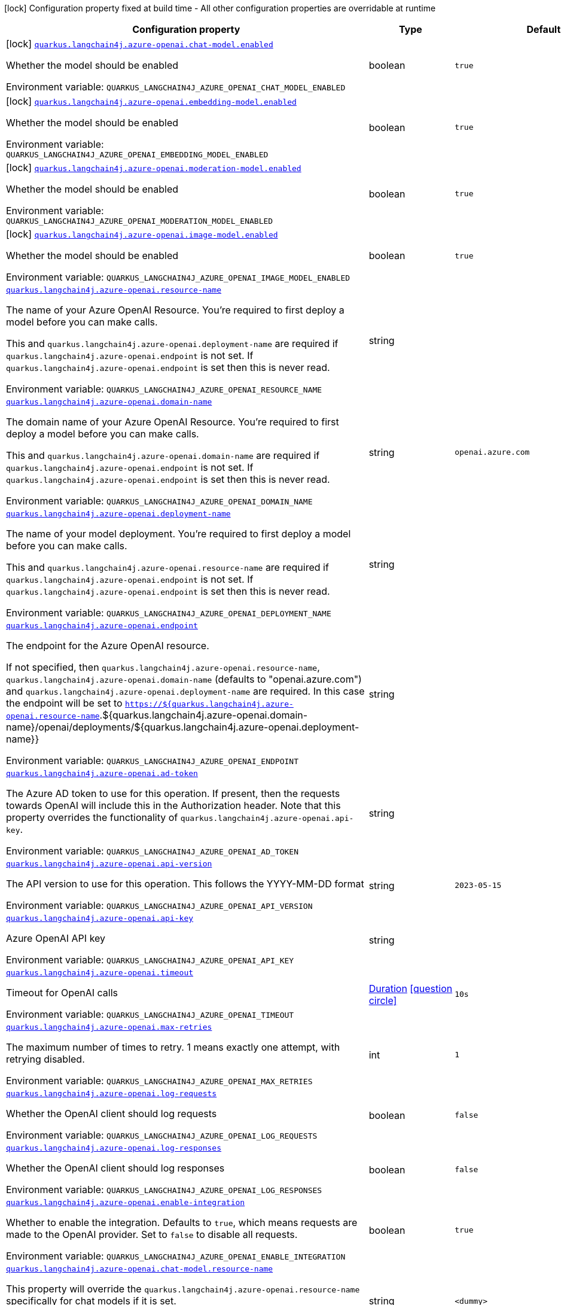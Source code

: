 [.configuration-legend]
icon:lock[title=Fixed at build time] Configuration property fixed at build time - All other configuration properties are overridable at runtime
[.configuration-reference.searchable, cols="80,.^10,.^10"]
|===

h|[.header-title]##Configuration property##
h|Type
h|Default

a|icon:lock[title=Fixed at build time] [[quarkus-langchain4j-azure-openai_quarkus-langchain4j-azure-openai-chat-model-enabled]] [.property-path]##link:#quarkus-langchain4j-azure-openai_quarkus-langchain4j-azure-openai-chat-model-enabled[`quarkus.langchain4j.azure-openai.chat-model.enabled`]##
ifdef::add-copy-button-to-config-props[]
config_property_copy_button:+++quarkus.langchain4j.azure-openai.chat-model.enabled+++[]
endif::add-copy-button-to-config-props[]


[.description]
--
Whether the model should be enabled


ifdef::add-copy-button-to-env-var[]
Environment variable: env_var_with_copy_button:+++QUARKUS_LANGCHAIN4J_AZURE_OPENAI_CHAT_MODEL_ENABLED+++[]
endif::add-copy-button-to-env-var[]
ifndef::add-copy-button-to-env-var[]
Environment variable: `+++QUARKUS_LANGCHAIN4J_AZURE_OPENAI_CHAT_MODEL_ENABLED+++`
endif::add-copy-button-to-env-var[]
--
|boolean
|`true`

a|icon:lock[title=Fixed at build time] [[quarkus-langchain4j-azure-openai_quarkus-langchain4j-azure-openai-embedding-model-enabled]] [.property-path]##link:#quarkus-langchain4j-azure-openai_quarkus-langchain4j-azure-openai-embedding-model-enabled[`quarkus.langchain4j.azure-openai.embedding-model.enabled`]##
ifdef::add-copy-button-to-config-props[]
config_property_copy_button:+++quarkus.langchain4j.azure-openai.embedding-model.enabled+++[]
endif::add-copy-button-to-config-props[]


[.description]
--
Whether the model should be enabled


ifdef::add-copy-button-to-env-var[]
Environment variable: env_var_with_copy_button:+++QUARKUS_LANGCHAIN4J_AZURE_OPENAI_EMBEDDING_MODEL_ENABLED+++[]
endif::add-copy-button-to-env-var[]
ifndef::add-copy-button-to-env-var[]
Environment variable: `+++QUARKUS_LANGCHAIN4J_AZURE_OPENAI_EMBEDDING_MODEL_ENABLED+++`
endif::add-copy-button-to-env-var[]
--
|boolean
|`true`

a|icon:lock[title=Fixed at build time] [[quarkus-langchain4j-azure-openai_quarkus-langchain4j-azure-openai-moderation-model-enabled]] [.property-path]##link:#quarkus-langchain4j-azure-openai_quarkus-langchain4j-azure-openai-moderation-model-enabled[`quarkus.langchain4j.azure-openai.moderation-model.enabled`]##
ifdef::add-copy-button-to-config-props[]
config_property_copy_button:+++quarkus.langchain4j.azure-openai.moderation-model.enabled+++[]
endif::add-copy-button-to-config-props[]


[.description]
--
Whether the model should be enabled


ifdef::add-copy-button-to-env-var[]
Environment variable: env_var_with_copy_button:+++QUARKUS_LANGCHAIN4J_AZURE_OPENAI_MODERATION_MODEL_ENABLED+++[]
endif::add-copy-button-to-env-var[]
ifndef::add-copy-button-to-env-var[]
Environment variable: `+++QUARKUS_LANGCHAIN4J_AZURE_OPENAI_MODERATION_MODEL_ENABLED+++`
endif::add-copy-button-to-env-var[]
--
|boolean
|`true`

a|icon:lock[title=Fixed at build time] [[quarkus-langchain4j-azure-openai_quarkus-langchain4j-azure-openai-image-model-enabled]] [.property-path]##link:#quarkus-langchain4j-azure-openai_quarkus-langchain4j-azure-openai-image-model-enabled[`quarkus.langchain4j.azure-openai.image-model.enabled`]##
ifdef::add-copy-button-to-config-props[]
config_property_copy_button:+++quarkus.langchain4j.azure-openai.image-model.enabled+++[]
endif::add-copy-button-to-config-props[]


[.description]
--
Whether the model should be enabled


ifdef::add-copy-button-to-env-var[]
Environment variable: env_var_with_copy_button:+++QUARKUS_LANGCHAIN4J_AZURE_OPENAI_IMAGE_MODEL_ENABLED+++[]
endif::add-copy-button-to-env-var[]
ifndef::add-copy-button-to-env-var[]
Environment variable: `+++QUARKUS_LANGCHAIN4J_AZURE_OPENAI_IMAGE_MODEL_ENABLED+++`
endif::add-copy-button-to-env-var[]
--
|boolean
|`true`

a| [[quarkus-langchain4j-azure-openai_quarkus-langchain4j-azure-openai-resource-name]] [.property-path]##link:#quarkus-langchain4j-azure-openai_quarkus-langchain4j-azure-openai-resource-name[`quarkus.langchain4j.azure-openai.resource-name`]##
ifdef::add-copy-button-to-config-props[]
config_property_copy_button:+++quarkus.langchain4j.azure-openai.resource-name+++[]
endif::add-copy-button-to-config-props[]


[.description]
--
The name of your Azure OpenAI Resource. You're required to first deploy a model before you can make calls.

This and `quarkus.langchain4j.azure-openai.deployment-name` are required if `quarkus.langchain4j.azure-openai.endpoint` is not set. If `quarkus.langchain4j.azure-openai.endpoint` is set then this is never read.


ifdef::add-copy-button-to-env-var[]
Environment variable: env_var_with_copy_button:+++QUARKUS_LANGCHAIN4J_AZURE_OPENAI_RESOURCE_NAME+++[]
endif::add-copy-button-to-env-var[]
ifndef::add-copy-button-to-env-var[]
Environment variable: `+++QUARKUS_LANGCHAIN4J_AZURE_OPENAI_RESOURCE_NAME+++`
endif::add-copy-button-to-env-var[]
--
|string
|

a| [[quarkus-langchain4j-azure-openai_quarkus-langchain4j-azure-openai-domain-name]] [.property-path]##link:#quarkus-langchain4j-azure-openai_quarkus-langchain4j-azure-openai-domain-name[`quarkus.langchain4j.azure-openai.domain-name`]##
ifdef::add-copy-button-to-config-props[]
config_property_copy_button:+++quarkus.langchain4j.azure-openai.domain-name+++[]
endif::add-copy-button-to-config-props[]


[.description]
--
The domain name of your Azure OpenAI Resource. You're required to first deploy a model before you can make calls.

This and `quarkus.langchain4j.azure-openai.domain-name` are required if `quarkus.langchain4j.azure-openai.endpoint` is not set. If `quarkus.langchain4j.azure-openai.endpoint` is set then this is never read.


ifdef::add-copy-button-to-env-var[]
Environment variable: env_var_with_copy_button:+++QUARKUS_LANGCHAIN4J_AZURE_OPENAI_DOMAIN_NAME+++[]
endif::add-copy-button-to-env-var[]
ifndef::add-copy-button-to-env-var[]
Environment variable: `+++QUARKUS_LANGCHAIN4J_AZURE_OPENAI_DOMAIN_NAME+++`
endif::add-copy-button-to-env-var[]
--
|string
|`openai.azure.com`

a| [[quarkus-langchain4j-azure-openai_quarkus-langchain4j-azure-openai-deployment-name]] [.property-path]##link:#quarkus-langchain4j-azure-openai_quarkus-langchain4j-azure-openai-deployment-name[`quarkus.langchain4j.azure-openai.deployment-name`]##
ifdef::add-copy-button-to-config-props[]
config_property_copy_button:+++quarkus.langchain4j.azure-openai.deployment-name+++[]
endif::add-copy-button-to-config-props[]


[.description]
--
The name of your model deployment. You're required to first deploy a model before you can make calls.

This and `quarkus.langchain4j.azure-openai.resource-name` are required if `quarkus.langchain4j.azure-openai.endpoint` is not set. If `quarkus.langchain4j.azure-openai.endpoint` is set then this is never read.


ifdef::add-copy-button-to-env-var[]
Environment variable: env_var_with_copy_button:+++QUARKUS_LANGCHAIN4J_AZURE_OPENAI_DEPLOYMENT_NAME+++[]
endif::add-copy-button-to-env-var[]
ifndef::add-copy-button-to-env-var[]
Environment variable: `+++QUARKUS_LANGCHAIN4J_AZURE_OPENAI_DEPLOYMENT_NAME+++`
endif::add-copy-button-to-env-var[]
--
|string
|

a| [[quarkus-langchain4j-azure-openai_quarkus-langchain4j-azure-openai-endpoint]] [.property-path]##link:#quarkus-langchain4j-azure-openai_quarkus-langchain4j-azure-openai-endpoint[`quarkus.langchain4j.azure-openai.endpoint`]##
ifdef::add-copy-button-to-config-props[]
config_property_copy_button:+++quarkus.langchain4j.azure-openai.endpoint+++[]
endif::add-copy-button-to-config-props[]


[.description]
--
The endpoint for the Azure OpenAI resource.

If not specified, then `quarkus.langchain4j.azure-openai.resource-name`, `quarkus.langchain4j.azure-openai.domain-name` (defaults to "openai.azure.com") and `quarkus.langchain4j.azure-openai.deployment-name` are required. In this case the endpoint will be set to `https://$++{++quarkus.langchain4j.azure-openai.resource-name`.$++{++quarkus.langchain4j.azure-openai.domain-name++}++/openai/deployments/$++{++quarkus.langchain4j.azure-openai.deployment-name++}}++


ifdef::add-copy-button-to-env-var[]
Environment variable: env_var_with_copy_button:+++QUARKUS_LANGCHAIN4J_AZURE_OPENAI_ENDPOINT+++[]
endif::add-copy-button-to-env-var[]
ifndef::add-copy-button-to-env-var[]
Environment variable: `+++QUARKUS_LANGCHAIN4J_AZURE_OPENAI_ENDPOINT+++`
endif::add-copy-button-to-env-var[]
--
|string
|

a| [[quarkus-langchain4j-azure-openai_quarkus-langchain4j-azure-openai-ad-token]] [.property-path]##link:#quarkus-langchain4j-azure-openai_quarkus-langchain4j-azure-openai-ad-token[`quarkus.langchain4j.azure-openai.ad-token`]##
ifdef::add-copy-button-to-config-props[]
config_property_copy_button:+++quarkus.langchain4j.azure-openai.ad-token+++[]
endif::add-copy-button-to-config-props[]


[.description]
--
The Azure AD token to use for this operation. If present, then the requests towards OpenAI will include this in the Authorization header. Note that this property overrides the functionality of `quarkus.langchain4j.azure-openai.api-key`.


ifdef::add-copy-button-to-env-var[]
Environment variable: env_var_with_copy_button:+++QUARKUS_LANGCHAIN4J_AZURE_OPENAI_AD_TOKEN+++[]
endif::add-copy-button-to-env-var[]
ifndef::add-copy-button-to-env-var[]
Environment variable: `+++QUARKUS_LANGCHAIN4J_AZURE_OPENAI_AD_TOKEN+++`
endif::add-copy-button-to-env-var[]
--
|string
|

a| [[quarkus-langchain4j-azure-openai_quarkus-langchain4j-azure-openai-api-version]] [.property-path]##link:#quarkus-langchain4j-azure-openai_quarkus-langchain4j-azure-openai-api-version[`quarkus.langchain4j.azure-openai.api-version`]##
ifdef::add-copy-button-to-config-props[]
config_property_copy_button:+++quarkus.langchain4j.azure-openai.api-version+++[]
endif::add-copy-button-to-config-props[]


[.description]
--
The API version to use for this operation. This follows the YYYY-MM-DD format


ifdef::add-copy-button-to-env-var[]
Environment variable: env_var_with_copy_button:+++QUARKUS_LANGCHAIN4J_AZURE_OPENAI_API_VERSION+++[]
endif::add-copy-button-to-env-var[]
ifndef::add-copy-button-to-env-var[]
Environment variable: `+++QUARKUS_LANGCHAIN4J_AZURE_OPENAI_API_VERSION+++`
endif::add-copy-button-to-env-var[]
--
|string
|`2023-05-15`

a| [[quarkus-langchain4j-azure-openai_quarkus-langchain4j-azure-openai-api-key]] [.property-path]##link:#quarkus-langchain4j-azure-openai_quarkus-langchain4j-azure-openai-api-key[`quarkus.langchain4j.azure-openai.api-key`]##
ifdef::add-copy-button-to-config-props[]
config_property_copy_button:+++quarkus.langchain4j.azure-openai.api-key+++[]
endif::add-copy-button-to-config-props[]


[.description]
--
Azure OpenAI API key


ifdef::add-copy-button-to-env-var[]
Environment variable: env_var_with_copy_button:+++QUARKUS_LANGCHAIN4J_AZURE_OPENAI_API_KEY+++[]
endif::add-copy-button-to-env-var[]
ifndef::add-copy-button-to-env-var[]
Environment variable: `+++QUARKUS_LANGCHAIN4J_AZURE_OPENAI_API_KEY+++`
endif::add-copy-button-to-env-var[]
--
|string
|

a| [[quarkus-langchain4j-azure-openai_quarkus-langchain4j-azure-openai-timeout]] [.property-path]##link:#quarkus-langchain4j-azure-openai_quarkus-langchain4j-azure-openai-timeout[`quarkus.langchain4j.azure-openai.timeout`]##
ifdef::add-copy-button-to-config-props[]
config_property_copy_button:+++quarkus.langchain4j.azure-openai.timeout+++[]
endif::add-copy-button-to-config-props[]


[.description]
--
Timeout for OpenAI calls


ifdef::add-copy-button-to-env-var[]
Environment variable: env_var_with_copy_button:+++QUARKUS_LANGCHAIN4J_AZURE_OPENAI_TIMEOUT+++[]
endif::add-copy-button-to-env-var[]
ifndef::add-copy-button-to-env-var[]
Environment variable: `+++QUARKUS_LANGCHAIN4J_AZURE_OPENAI_TIMEOUT+++`
endif::add-copy-button-to-env-var[]
--
|link:https://docs.oracle.com/en/java/javase/17/docs/api/java.base/java/time/Duration.html[Duration] link:#duration-note-anchor-quarkus-langchain4j-azure-openai_quarkus-langchain4j[icon:question-circle[title=More information about the Duration format]]
|`10s`

a| [[quarkus-langchain4j-azure-openai_quarkus-langchain4j-azure-openai-max-retries]] [.property-path]##link:#quarkus-langchain4j-azure-openai_quarkus-langchain4j-azure-openai-max-retries[`quarkus.langchain4j.azure-openai.max-retries`]##
ifdef::add-copy-button-to-config-props[]
config_property_copy_button:+++quarkus.langchain4j.azure-openai.max-retries+++[]
endif::add-copy-button-to-config-props[]


[.description]
--
The maximum number of times to retry. 1 means exactly one attempt, with retrying disabled.


ifdef::add-copy-button-to-env-var[]
Environment variable: env_var_with_copy_button:+++QUARKUS_LANGCHAIN4J_AZURE_OPENAI_MAX_RETRIES+++[]
endif::add-copy-button-to-env-var[]
ifndef::add-copy-button-to-env-var[]
Environment variable: `+++QUARKUS_LANGCHAIN4J_AZURE_OPENAI_MAX_RETRIES+++`
endif::add-copy-button-to-env-var[]
--
|int
|`1`

a| [[quarkus-langchain4j-azure-openai_quarkus-langchain4j-azure-openai-log-requests]] [.property-path]##link:#quarkus-langchain4j-azure-openai_quarkus-langchain4j-azure-openai-log-requests[`quarkus.langchain4j.azure-openai.log-requests`]##
ifdef::add-copy-button-to-config-props[]
config_property_copy_button:+++quarkus.langchain4j.azure-openai.log-requests+++[]
endif::add-copy-button-to-config-props[]


[.description]
--
Whether the OpenAI client should log requests


ifdef::add-copy-button-to-env-var[]
Environment variable: env_var_with_copy_button:+++QUARKUS_LANGCHAIN4J_AZURE_OPENAI_LOG_REQUESTS+++[]
endif::add-copy-button-to-env-var[]
ifndef::add-copy-button-to-env-var[]
Environment variable: `+++QUARKUS_LANGCHAIN4J_AZURE_OPENAI_LOG_REQUESTS+++`
endif::add-copy-button-to-env-var[]
--
|boolean
|`false`

a| [[quarkus-langchain4j-azure-openai_quarkus-langchain4j-azure-openai-log-responses]] [.property-path]##link:#quarkus-langchain4j-azure-openai_quarkus-langchain4j-azure-openai-log-responses[`quarkus.langchain4j.azure-openai.log-responses`]##
ifdef::add-copy-button-to-config-props[]
config_property_copy_button:+++quarkus.langchain4j.azure-openai.log-responses+++[]
endif::add-copy-button-to-config-props[]


[.description]
--
Whether the OpenAI client should log responses


ifdef::add-copy-button-to-env-var[]
Environment variable: env_var_with_copy_button:+++QUARKUS_LANGCHAIN4J_AZURE_OPENAI_LOG_RESPONSES+++[]
endif::add-copy-button-to-env-var[]
ifndef::add-copy-button-to-env-var[]
Environment variable: `+++QUARKUS_LANGCHAIN4J_AZURE_OPENAI_LOG_RESPONSES+++`
endif::add-copy-button-to-env-var[]
--
|boolean
|`false`

a| [[quarkus-langchain4j-azure-openai_quarkus-langchain4j-azure-openai-enable-integration]] [.property-path]##link:#quarkus-langchain4j-azure-openai_quarkus-langchain4j-azure-openai-enable-integration[`quarkus.langchain4j.azure-openai.enable-integration`]##
ifdef::add-copy-button-to-config-props[]
config_property_copy_button:+++quarkus.langchain4j.azure-openai.enable-integration+++[]
endif::add-copy-button-to-config-props[]


[.description]
--
Whether to enable the integration. Defaults to `true`, which means requests are made to the OpenAI provider. Set to `false` to disable all requests.


ifdef::add-copy-button-to-env-var[]
Environment variable: env_var_with_copy_button:+++QUARKUS_LANGCHAIN4J_AZURE_OPENAI_ENABLE_INTEGRATION+++[]
endif::add-copy-button-to-env-var[]
ifndef::add-copy-button-to-env-var[]
Environment variable: `+++QUARKUS_LANGCHAIN4J_AZURE_OPENAI_ENABLE_INTEGRATION+++`
endif::add-copy-button-to-env-var[]
--
|boolean
|`true`

a| [[quarkus-langchain4j-azure-openai_quarkus-langchain4j-azure-openai-chat-model-resource-name]] [.property-path]##link:#quarkus-langchain4j-azure-openai_quarkus-langchain4j-azure-openai-chat-model-resource-name[`quarkus.langchain4j.azure-openai.chat-model.resource-name`]##
ifdef::add-copy-button-to-config-props[]
config_property_copy_button:+++quarkus.langchain4j.azure-openai.chat-model.resource-name+++[]
endif::add-copy-button-to-config-props[]


[.description]
--
This property will override the `quarkus.langchain4j.azure-openai.resource-name` specifically for chat models if it is set.


ifdef::add-copy-button-to-env-var[]
Environment variable: env_var_with_copy_button:+++QUARKUS_LANGCHAIN4J_AZURE_OPENAI_CHAT_MODEL_RESOURCE_NAME+++[]
endif::add-copy-button-to-env-var[]
ifndef::add-copy-button-to-env-var[]
Environment variable: `+++QUARKUS_LANGCHAIN4J_AZURE_OPENAI_CHAT_MODEL_RESOURCE_NAME+++`
endif::add-copy-button-to-env-var[]
--
|string
|`<dummy>`

a| [[quarkus-langchain4j-azure-openai_quarkus-langchain4j-azure-openai-chat-model-domain-name]] [.property-path]##link:#quarkus-langchain4j-azure-openai_quarkus-langchain4j-azure-openai-chat-model-domain-name[`quarkus.langchain4j.azure-openai.chat-model.domain-name`]##
ifdef::add-copy-button-to-config-props[]
config_property_copy_button:+++quarkus.langchain4j.azure-openai.chat-model.domain-name+++[]
endif::add-copy-button-to-config-props[]


[.description]
--
This property will override the `quarkus.langchain4j.azure-openai.domain-name` specifically for chat models if it is set.


ifdef::add-copy-button-to-env-var[]
Environment variable: env_var_with_copy_button:+++QUARKUS_LANGCHAIN4J_AZURE_OPENAI_CHAT_MODEL_DOMAIN_NAME+++[]
endif::add-copy-button-to-env-var[]
ifndef::add-copy-button-to-env-var[]
Environment variable: `+++QUARKUS_LANGCHAIN4J_AZURE_OPENAI_CHAT_MODEL_DOMAIN_NAME+++`
endif::add-copy-button-to-env-var[]
--
|string
|`<dummy>`

a| [[quarkus-langchain4j-azure-openai_quarkus-langchain4j-azure-openai-chat-model-deployment-name]] [.property-path]##link:#quarkus-langchain4j-azure-openai_quarkus-langchain4j-azure-openai-chat-model-deployment-name[`quarkus.langchain4j.azure-openai.chat-model.deployment-name`]##
ifdef::add-copy-button-to-config-props[]
config_property_copy_button:+++quarkus.langchain4j.azure-openai.chat-model.deployment-name+++[]
endif::add-copy-button-to-config-props[]


[.description]
--
This property will override the `quarkus.langchain4j.azure-openai.deployment-name` specifically for chat models if it is set.


ifdef::add-copy-button-to-env-var[]
Environment variable: env_var_with_copy_button:+++QUARKUS_LANGCHAIN4J_AZURE_OPENAI_CHAT_MODEL_DEPLOYMENT_NAME+++[]
endif::add-copy-button-to-env-var[]
ifndef::add-copy-button-to-env-var[]
Environment variable: `+++QUARKUS_LANGCHAIN4J_AZURE_OPENAI_CHAT_MODEL_DEPLOYMENT_NAME+++`
endif::add-copy-button-to-env-var[]
--
|string
|`<dummy>`

a| [[quarkus-langchain4j-azure-openai_quarkus-langchain4j-azure-openai-chat-model-endpoint]] [.property-path]##link:#quarkus-langchain4j-azure-openai_quarkus-langchain4j-azure-openai-chat-model-endpoint[`quarkus.langchain4j.azure-openai.chat-model.endpoint`]##
ifdef::add-copy-button-to-config-props[]
config_property_copy_button:+++quarkus.langchain4j.azure-openai.chat-model.endpoint+++[]
endif::add-copy-button-to-config-props[]


[.description]
--
This property will override the `quarkus.langchain4j.azure-openai.endpoint` specifically for chat models if it is set.


ifdef::add-copy-button-to-env-var[]
Environment variable: env_var_with_copy_button:+++QUARKUS_LANGCHAIN4J_AZURE_OPENAI_CHAT_MODEL_ENDPOINT+++[]
endif::add-copy-button-to-env-var[]
ifndef::add-copy-button-to-env-var[]
Environment variable: `+++QUARKUS_LANGCHAIN4J_AZURE_OPENAI_CHAT_MODEL_ENDPOINT+++`
endif::add-copy-button-to-env-var[]
--
|string
|`<dummy>`

a| [[quarkus-langchain4j-azure-openai_quarkus-langchain4j-azure-openai-chat-model-ad-token]] [.property-path]##link:#quarkus-langchain4j-azure-openai_quarkus-langchain4j-azure-openai-chat-model-ad-token[`quarkus.langchain4j.azure-openai.chat-model.ad-token`]##
ifdef::add-copy-button-to-config-props[]
config_property_copy_button:+++quarkus.langchain4j.azure-openai.chat-model.ad-token+++[]
endif::add-copy-button-to-config-props[]


[.description]
--
The Azure AD token to use for this operation. If present, then the requests towards OpenAI will include this in the Authorization header. Note that this property overrides the functionality of `quarkus.langchain4j.azure-openai.embedding-model.api-key`.


ifdef::add-copy-button-to-env-var[]
Environment variable: env_var_with_copy_button:+++QUARKUS_LANGCHAIN4J_AZURE_OPENAI_CHAT_MODEL_AD_TOKEN+++[]
endif::add-copy-button-to-env-var[]
ifndef::add-copy-button-to-env-var[]
Environment variable: `+++QUARKUS_LANGCHAIN4J_AZURE_OPENAI_CHAT_MODEL_AD_TOKEN+++`
endif::add-copy-button-to-env-var[]
--
|string
|

a| [[quarkus-langchain4j-azure-openai_quarkus-langchain4j-azure-openai-chat-model-api-version]] [.property-path]##link:#quarkus-langchain4j-azure-openai_quarkus-langchain4j-azure-openai-chat-model-api-version[`quarkus.langchain4j.azure-openai.chat-model.api-version`]##
ifdef::add-copy-button-to-config-props[]
config_property_copy_button:+++quarkus.langchain4j.azure-openai.chat-model.api-version+++[]
endif::add-copy-button-to-config-props[]


[.description]
--
The API version to use for this operation. This follows the YYYY-MM-DD format


ifdef::add-copy-button-to-env-var[]
Environment variable: env_var_with_copy_button:+++QUARKUS_LANGCHAIN4J_AZURE_OPENAI_CHAT_MODEL_API_VERSION+++[]
endif::add-copy-button-to-env-var[]
ifndef::add-copy-button-to-env-var[]
Environment variable: `+++QUARKUS_LANGCHAIN4J_AZURE_OPENAI_CHAT_MODEL_API_VERSION+++`
endif::add-copy-button-to-env-var[]
--
|string
|

a| [[quarkus-langchain4j-azure-openai_quarkus-langchain4j-azure-openai-chat-model-api-key]] [.property-path]##link:#quarkus-langchain4j-azure-openai_quarkus-langchain4j-azure-openai-chat-model-api-key[`quarkus.langchain4j.azure-openai.chat-model.api-key`]##
ifdef::add-copy-button-to-config-props[]
config_property_copy_button:+++quarkus.langchain4j.azure-openai.chat-model.api-key+++[]
endif::add-copy-button-to-config-props[]


[.description]
--
Azure OpenAI API key


ifdef::add-copy-button-to-env-var[]
Environment variable: env_var_with_copy_button:+++QUARKUS_LANGCHAIN4J_AZURE_OPENAI_CHAT_MODEL_API_KEY+++[]
endif::add-copy-button-to-env-var[]
ifndef::add-copy-button-to-env-var[]
Environment variable: `+++QUARKUS_LANGCHAIN4J_AZURE_OPENAI_CHAT_MODEL_API_KEY+++`
endif::add-copy-button-to-env-var[]
--
|string
|

a| [[quarkus-langchain4j-azure-openai_quarkus-langchain4j-azure-openai-chat-model-temperature]] [.property-path]##link:#quarkus-langchain4j-azure-openai_quarkus-langchain4j-azure-openai-chat-model-temperature[`quarkus.langchain4j.azure-openai.chat-model.temperature`]##
ifdef::add-copy-button-to-config-props[]
config_property_copy_button:+++quarkus.langchain4j.azure-openai.chat-model.temperature+++[]
endif::add-copy-button-to-config-props[]


[.description]
--
What sampling temperature to use, with values between 0 and 2. Higher values means the model will take more risks. A value of 0.9 is good for more creative applications, while 0 (argmax sampling) is good for ones with a well-defined answer. It is recommended to alter this or topP, but not both.


ifdef::add-copy-button-to-env-var[]
Environment variable: env_var_with_copy_button:+++QUARKUS_LANGCHAIN4J_AZURE_OPENAI_CHAT_MODEL_TEMPERATURE+++[]
endif::add-copy-button-to-env-var[]
ifndef::add-copy-button-to-env-var[]
Environment variable: `+++QUARKUS_LANGCHAIN4J_AZURE_OPENAI_CHAT_MODEL_TEMPERATURE+++`
endif::add-copy-button-to-env-var[]
--
|double
|`${quarkus.langchain4j.temperature:1.0}`

a| [[quarkus-langchain4j-azure-openai_quarkus-langchain4j-azure-openai-chat-model-top-p]] [.property-path]##link:#quarkus-langchain4j-azure-openai_quarkus-langchain4j-azure-openai-chat-model-top-p[`quarkus.langchain4j.azure-openai.chat-model.top-p`]##
ifdef::add-copy-button-to-config-props[]
config_property_copy_button:+++quarkus.langchain4j.azure-openai.chat-model.top-p+++[]
endif::add-copy-button-to-config-props[]


[.description]
--
An alternative to sampling with temperature, called nucleus sampling, where the model considers the results of the tokens with topP probability mass. 0.1 means only the tokens comprising the top 10% probability mass are considered. It is recommended to alter this or temperature, but not both.


ifdef::add-copy-button-to-env-var[]
Environment variable: env_var_with_copy_button:+++QUARKUS_LANGCHAIN4J_AZURE_OPENAI_CHAT_MODEL_TOP_P+++[]
endif::add-copy-button-to-env-var[]
ifndef::add-copy-button-to-env-var[]
Environment variable: `+++QUARKUS_LANGCHAIN4J_AZURE_OPENAI_CHAT_MODEL_TOP_P+++`
endif::add-copy-button-to-env-var[]
--
|double
|`1.0`

a| [[quarkus-langchain4j-azure-openai_quarkus-langchain4j-azure-openai-chat-model-max-tokens]] [.property-path]##link:#quarkus-langchain4j-azure-openai_quarkus-langchain4j-azure-openai-chat-model-max-tokens[`quarkus.langchain4j.azure-openai.chat-model.max-tokens`]##
ifdef::add-copy-button-to-config-props[]
config_property_copy_button:+++quarkus.langchain4j.azure-openai.chat-model.max-tokens+++[]
endif::add-copy-button-to-config-props[]


[.description]
--
The maximum number of tokens to generate in the completion. The token count of your prompt plus max_tokens can't exceed the model's context length. Most models have a context length of 2048 tokens (except for the newest models, which support 4096).


ifdef::add-copy-button-to-env-var[]
Environment variable: env_var_with_copy_button:+++QUARKUS_LANGCHAIN4J_AZURE_OPENAI_CHAT_MODEL_MAX_TOKENS+++[]
endif::add-copy-button-to-env-var[]
ifndef::add-copy-button-to-env-var[]
Environment variable: `+++QUARKUS_LANGCHAIN4J_AZURE_OPENAI_CHAT_MODEL_MAX_TOKENS+++`
endif::add-copy-button-to-env-var[]
--
|int
|

a| [[quarkus-langchain4j-azure-openai_quarkus-langchain4j-azure-openai-chat-model-presence-penalty]] [.property-path]##link:#quarkus-langchain4j-azure-openai_quarkus-langchain4j-azure-openai-chat-model-presence-penalty[`quarkus.langchain4j.azure-openai.chat-model.presence-penalty`]##
ifdef::add-copy-button-to-config-props[]
config_property_copy_button:+++quarkus.langchain4j.azure-openai.chat-model.presence-penalty+++[]
endif::add-copy-button-to-config-props[]


[.description]
--
Number between -2.0 and 2.0. Positive values penalize new tokens based on whether they appear in the text so far, increasing the model's likelihood to talk about new topics.


ifdef::add-copy-button-to-env-var[]
Environment variable: env_var_with_copy_button:+++QUARKUS_LANGCHAIN4J_AZURE_OPENAI_CHAT_MODEL_PRESENCE_PENALTY+++[]
endif::add-copy-button-to-env-var[]
ifndef::add-copy-button-to-env-var[]
Environment variable: `+++QUARKUS_LANGCHAIN4J_AZURE_OPENAI_CHAT_MODEL_PRESENCE_PENALTY+++`
endif::add-copy-button-to-env-var[]
--
|double
|`0`

a| [[quarkus-langchain4j-azure-openai_quarkus-langchain4j-azure-openai-chat-model-frequency-penalty]] [.property-path]##link:#quarkus-langchain4j-azure-openai_quarkus-langchain4j-azure-openai-chat-model-frequency-penalty[`quarkus.langchain4j.azure-openai.chat-model.frequency-penalty`]##
ifdef::add-copy-button-to-config-props[]
config_property_copy_button:+++quarkus.langchain4j.azure-openai.chat-model.frequency-penalty+++[]
endif::add-copy-button-to-config-props[]


[.description]
--
Number between -2.0 and 2.0. Positive values penalize new tokens based on their existing frequency in the text so far, decreasing the model's likelihood to repeat the same line verbatim.


ifdef::add-copy-button-to-env-var[]
Environment variable: env_var_with_copy_button:+++QUARKUS_LANGCHAIN4J_AZURE_OPENAI_CHAT_MODEL_FREQUENCY_PENALTY+++[]
endif::add-copy-button-to-env-var[]
ifndef::add-copy-button-to-env-var[]
Environment variable: `+++QUARKUS_LANGCHAIN4J_AZURE_OPENAI_CHAT_MODEL_FREQUENCY_PENALTY+++`
endif::add-copy-button-to-env-var[]
--
|double
|`0`

a| [[quarkus-langchain4j-azure-openai_quarkus-langchain4j-azure-openai-chat-model-log-requests]] [.property-path]##link:#quarkus-langchain4j-azure-openai_quarkus-langchain4j-azure-openai-chat-model-log-requests[`quarkus.langchain4j.azure-openai.chat-model.log-requests`]##
ifdef::add-copy-button-to-config-props[]
config_property_copy_button:+++quarkus.langchain4j.azure-openai.chat-model.log-requests+++[]
endif::add-copy-button-to-config-props[]


[.description]
--
Whether chat model requests should be logged


ifdef::add-copy-button-to-env-var[]
Environment variable: env_var_with_copy_button:+++QUARKUS_LANGCHAIN4J_AZURE_OPENAI_CHAT_MODEL_LOG_REQUESTS+++[]
endif::add-copy-button-to-env-var[]
ifndef::add-copy-button-to-env-var[]
Environment variable: `+++QUARKUS_LANGCHAIN4J_AZURE_OPENAI_CHAT_MODEL_LOG_REQUESTS+++`
endif::add-copy-button-to-env-var[]
--
|boolean
|`false`

a| [[quarkus-langchain4j-azure-openai_quarkus-langchain4j-azure-openai-chat-model-log-responses]] [.property-path]##link:#quarkus-langchain4j-azure-openai_quarkus-langchain4j-azure-openai-chat-model-log-responses[`quarkus.langchain4j.azure-openai.chat-model.log-responses`]##
ifdef::add-copy-button-to-config-props[]
config_property_copy_button:+++quarkus.langchain4j.azure-openai.chat-model.log-responses+++[]
endif::add-copy-button-to-config-props[]


[.description]
--
Whether chat model responses should be logged


ifdef::add-copy-button-to-env-var[]
Environment variable: env_var_with_copy_button:+++QUARKUS_LANGCHAIN4J_AZURE_OPENAI_CHAT_MODEL_LOG_RESPONSES+++[]
endif::add-copy-button-to-env-var[]
ifndef::add-copy-button-to-env-var[]
Environment variable: `+++QUARKUS_LANGCHAIN4J_AZURE_OPENAI_CHAT_MODEL_LOG_RESPONSES+++`
endif::add-copy-button-to-env-var[]
--
|boolean
|`false`

a| [[quarkus-langchain4j-azure-openai_quarkus-langchain4j-azure-openai-chat-model-response-format]] [.property-path]##link:#quarkus-langchain4j-azure-openai_quarkus-langchain4j-azure-openai-chat-model-response-format[`quarkus.langchain4j.azure-openai.chat-model.response-format`]##
ifdef::add-copy-button-to-config-props[]
config_property_copy_button:+++quarkus.langchain4j.azure-openai.chat-model.response-format+++[]
endif::add-copy-button-to-config-props[]


[.description]
--
The response format the model should use. Some models are not compatible with some response formats, make sure to review OpenAI documentation.


ifdef::add-copy-button-to-env-var[]
Environment variable: env_var_with_copy_button:+++QUARKUS_LANGCHAIN4J_AZURE_OPENAI_CHAT_MODEL_RESPONSE_FORMAT+++[]
endif::add-copy-button-to-env-var[]
ifndef::add-copy-button-to-env-var[]
Environment variable: `+++QUARKUS_LANGCHAIN4J_AZURE_OPENAI_CHAT_MODEL_RESPONSE_FORMAT+++`
endif::add-copy-button-to-env-var[]
--
|string
|

a| [[quarkus-langchain4j-azure-openai_quarkus-langchain4j-azure-openai-embedding-model-resource-name]] [.property-path]##link:#quarkus-langchain4j-azure-openai_quarkus-langchain4j-azure-openai-embedding-model-resource-name[`quarkus.langchain4j.azure-openai.embedding-model.resource-name`]##
ifdef::add-copy-button-to-config-props[]
config_property_copy_button:+++quarkus.langchain4j.azure-openai.embedding-model.resource-name+++[]
endif::add-copy-button-to-config-props[]


[.description]
--
This property will override the `quarkus.langchain4j.azure-openai.resource-name` specifically for embedding models if it is set.


ifdef::add-copy-button-to-env-var[]
Environment variable: env_var_with_copy_button:+++QUARKUS_LANGCHAIN4J_AZURE_OPENAI_EMBEDDING_MODEL_RESOURCE_NAME+++[]
endif::add-copy-button-to-env-var[]
ifndef::add-copy-button-to-env-var[]
Environment variable: `+++QUARKUS_LANGCHAIN4J_AZURE_OPENAI_EMBEDDING_MODEL_RESOURCE_NAME+++`
endif::add-copy-button-to-env-var[]
--
|string
|

a| [[quarkus-langchain4j-azure-openai_quarkus-langchain4j-azure-openai-embedding-model-domain-name]] [.property-path]##link:#quarkus-langchain4j-azure-openai_quarkus-langchain4j-azure-openai-embedding-model-domain-name[`quarkus.langchain4j.azure-openai.embedding-model.domain-name`]##
ifdef::add-copy-button-to-config-props[]
config_property_copy_button:+++quarkus.langchain4j.azure-openai.embedding-model.domain-name+++[]
endif::add-copy-button-to-config-props[]


[.description]
--
This property will override the `quarkus.langchain4j.azure-openai.domain-name` specifically for embedding models if it is set.


ifdef::add-copy-button-to-env-var[]
Environment variable: env_var_with_copy_button:+++QUARKUS_LANGCHAIN4J_AZURE_OPENAI_EMBEDDING_MODEL_DOMAIN_NAME+++[]
endif::add-copy-button-to-env-var[]
ifndef::add-copy-button-to-env-var[]
Environment variable: `+++QUARKUS_LANGCHAIN4J_AZURE_OPENAI_EMBEDDING_MODEL_DOMAIN_NAME+++`
endif::add-copy-button-to-env-var[]
--
|string
|

a| [[quarkus-langchain4j-azure-openai_quarkus-langchain4j-azure-openai-embedding-model-deployment-name]] [.property-path]##link:#quarkus-langchain4j-azure-openai_quarkus-langchain4j-azure-openai-embedding-model-deployment-name[`quarkus.langchain4j.azure-openai.embedding-model.deployment-name`]##
ifdef::add-copy-button-to-config-props[]
config_property_copy_button:+++quarkus.langchain4j.azure-openai.embedding-model.deployment-name+++[]
endif::add-copy-button-to-config-props[]


[.description]
--
This property will override the `quarkus.langchain4j.azure-openai.deployment-name` specifically for embedding models if it is set.


ifdef::add-copy-button-to-env-var[]
Environment variable: env_var_with_copy_button:+++QUARKUS_LANGCHAIN4J_AZURE_OPENAI_EMBEDDING_MODEL_DEPLOYMENT_NAME+++[]
endif::add-copy-button-to-env-var[]
ifndef::add-copy-button-to-env-var[]
Environment variable: `+++QUARKUS_LANGCHAIN4J_AZURE_OPENAI_EMBEDDING_MODEL_DEPLOYMENT_NAME+++`
endif::add-copy-button-to-env-var[]
--
|string
|

a| [[quarkus-langchain4j-azure-openai_quarkus-langchain4j-azure-openai-embedding-model-endpoint]] [.property-path]##link:#quarkus-langchain4j-azure-openai_quarkus-langchain4j-azure-openai-embedding-model-endpoint[`quarkus.langchain4j.azure-openai.embedding-model.endpoint`]##
ifdef::add-copy-button-to-config-props[]
config_property_copy_button:+++quarkus.langchain4j.azure-openai.embedding-model.endpoint+++[]
endif::add-copy-button-to-config-props[]


[.description]
--
This property will override the `quarkus.langchain4j.azure-openai.endpoint` specifically for embedding models if it is set.


ifdef::add-copy-button-to-env-var[]
Environment variable: env_var_with_copy_button:+++QUARKUS_LANGCHAIN4J_AZURE_OPENAI_EMBEDDING_MODEL_ENDPOINT+++[]
endif::add-copy-button-to-env-var[]
ifndef::add-copy-button-to-env-var[]
Environment variable: `+++QUARKUS_LANGCHAIN4J_AZURE_OPENAI_EMBEDDING_MODEL_ENDPOINT+++`
endif::add-copy-button-to-env-var[]
--
|string
|

a| [[quarkus-langchain4j-azure-openai_quarkus-langchain4j-azure-openai-embedding-model-ad-token]] [.property-path]##link:#quarkus-langchain4j-azure-openai_quarkus-langchain4j-azure-openai-embedding-model-ad-token[`quarkus.langchain4j.azure-openai.embedding-model.ad-token`]##
ifdef::add-copy-button-to-config-props[]
config_property_copy_button:+++quarkus.langchain4j.azure-openai.embedding-model.ad-token+++[]
endif::add-copy-button-to-config-props[]


[.description]
--
The Azure AD token to use for this operation. If present, then the requests towards OpenAI will include this in the Authorization header. Note that this property overrides the functionality of `quarkus.langchain4j.azure-openai.embedding-model.api-key`.


ifdef::add-copy-button-to-env-var[]
Environment variable: env_var_with_copy_button:+++QUARKUS_LANGCHAIN4J_AZURE_OPENAI_EMBEDDING_MODEL_AD_TOKEN+++[]
endif::add-copy-button-to-env-var[]
ifndef::add-copy-button-to-env-var[]
Environment variable: `+++QUARKUS_LANGCHAIN4J_AZURE_OPENAI_EMBEDDING_MODEL_AD_TOKEN+++`
endif::add-copy-button-to-env-var[]
--
|string
|

a| [[quarkus-langchain4j-azure-openai_quarkus-langchain4j-azure-openai-embedding-model-api-version]] [.property-path]##link:#quarkus-langchain4j-azure-openai_quarkus-langchain4j-azure-openai-embedding-model-api-version[`quarkus.langchain4j.azure-openai.embedding-model.api-version`]##
ifdef::add-copy-button-to-config-props[]
config_property_copy_button:+++quarkus.langchain4j.azure-openai.embedding-model.api-version+++[]
endif::add-copy-button-to-config-props[]


[.description]
--
The API version to use for this operation. This follows the YYYY-MM-DD format


ifdef::add-copy-button-to-env-var[]
Environment variable: env_var_with_copy_button:+++QUARKUS_LANGCHAIN4J_AZURE_OPENAI_EMBEDDING_MODEL_API_VERSION+++[]
endif::add-copy-button-to-env-var[]
ifndef::add-copy-button-to-env-var[]
Environment variable: `+++QUARKUS_LANGCHAIN4J_AZURE_OPENAI_EMBEDDING_MODEL_API_VERSION+++`
endif::add-copy-button-to-env-var[]
--
|string
|

a| [[quarkus-langchain4j-azure-openai_quarkus-langchain4j-azure-openai-embedding-model-api-key]] [.property-path]##link:#quarkus-langchain4j-azure-openai_quarkus-langchain4j-azure-openai-embedding-model-api-key[`quarkus.langchain4j.azure-openai.embedding-model.api-key`]##
ifdef::add-copy-button-to-config-props[]
config_property_copy_button:+++quarkus.langchain4j.azure-openai.embedding-model.api-key+++[]
endif::add-copy-button-to-config-props[]


[.description]
--
Azure OpenAI API key


ifdef::add-copy-button-to-env-var[]
Environment variable: env_var_with_copy_button:+++QUARKUS_LANGCHAIN4J_AZURE_OPENAI_EMBEDDING_MODEL_API_KEY+++[]
endif::add-copy-button-to-env-var[]
ifndef::add-copy-button-to-env-var[]
Environment variable: `+++QUARKUS_LANGCHAIN4J_AZURE_OPENAI_EMBEDDING_MODEL_API_KEY+++`
endif::add-copy-button-to-env-var[]
--
|string
|

a| [[quarkus-langchain4j-azure-openai_quarkus-langchain4j-azure-openai-embedding-model-log-requests]] [.property-path]##link:#quarkus-langchain4j-azure-openai_quarkus-langchain4j-azure-openai-embedding-model-log-requests[`quarkus.langchain4j.azure-openai.embedding-model.log-requests`]##
ifdef::add-copy-button-to-config-props[]
config_property_copy_button:+++quarkus.langchain4j.azure-openai.embedding-model.log-requests+++[]
endif::add-copy-button-to-config-props[]


[.description]
--
Whether embedding model requests should be logged


ifdef::add-copy-button-to-env-var[]
Environment variable: env_var_with_copy_button:+++QUARKUS_LANGCHAIN4J_AZURE_OPENAI_EMBEDDING_MODEL_LOG_REQUESTS+++[]
endif::add-copy-button-to-env-var[]
ifndef::add-copy-button-to-env-var[]
Environment variable: `+++QUARKUS_LANGCHAIN4J_AZURE_OPENAI_EMBEDDING_MODEL_LOG_REQUESTS+++`
endif::add-copy-button-to-env-var[]
--
|boolean
|`false`

a| [[quarkus-langchain4j-azure-openai_quarkus-langchain4j-azure-openai-embedding-model-log-responses]] [.property-path]##link:#quarkus-langchain4j-azure-openai_quarkus-langchain4j-azure-openai-embedding-model-log-responses[`quarkus.langchain4j.azure-openai.embedding-model.log-responses`]##
ifdef::add-copy-button-to-config-props[]
config_property_copy_button:+++quarkus.langchain4j.azure-openai.embedding-model.log-responses+++[]
endif::add-copy-button-to-config-props[]


[.description]
--
Whether embedding model responses should be logged


ifdef::add-copy-button-to-env-var[]
Environment variable: env_var_with_copy_button:+++QUARKUS_LANGCHAIN4J_AZURE_OPENAI_EMBEDDING_MODEL_LOG_RESPONSES+++[]
endif::add-copy-button-to-env-var[]
ifndef::add-copy-button-to-env-var[]
Environment variable: `+++QUARKUS_LANGCHAIN4J_AZURE_OPENAI_EMBEDDING_MODEL_LOG_RESPONSES+++`
endif::add-copy-button-to-env-var[]
--
|boolean
|`false`

a| [[quarkus-langchain4j-azure-openai_quarkus-langchain4j-azure-openai-image-model-resource-name]] [.property-path]##link:#quarkus-langchain4j-azure-openai_quarkus-langchain4j-azure-openai-image-model-resource-name[`quarkus.langchain4j.azure-openai.image-model.resource-name`]##
ifdef::add-copy-button-to-config-props[]
config_property_copy_button:+++quarkus.langchain4j.azure-openai.image-model.resource-name+++[]
endif::add-copy-button-to-config-props[]


[.description]
--
This property will override the `quarkus.langchain4j.azure-openai.resource-name` specifically for image models if it is set.


ifdef::add-copy-button-to-env-var[]
Environment variable: env_var_with_copy_button:+++QUARKUS_LANGCHAIN4J_AZURE_OPENAI_IMAGE_MODEL_RESOURCE_NAME+++[]
endif::add-copy-button-to-env-var[]
ifndef::add-copy-button-to-env-var[]
Environment variable: `+++QUARKUS_LANGCHAIN4J_AZURE_OPENAI_IMAGE_MODEL_RESOURCE_NAME+++`
endif::add-copy-button-to-env-var[]
--
|string
|

a| [[quarkus-langchain4j-azure-openai_quarkus-langchain4j-azure-openai-image-model-domain-name]] [.property-path]##link:#quarkus-langchain4j-azure-openai_quarkus-langchain4j-azure-openai-image-model-domain-name[`quarkus.langchain4j.azure-openai.image-model.domain-name`]##
ifdef::add-copy-button-to-config-props[]
config_property_copy_button:+++quarkus.langchain4j.azure-openai.image-model.domain-name+++[]
endif::add-copy-button-to-config-props[]


[.description]
--
This property will override the `quarkus.langchain4j.azure-openai.domain-name` specifically for image models if it is set.


ifdef::add-copy-button-to-env-var[]
Environment variable: env_var_with_copy_button:+++QUARKUS_LANGCHAIN4J_AZURE_OPENAI_IMAGE_MODEL_DOMAIN_NAME+++[]
endif::add-copy-button-to-env-var[]
ifndef::add-copy-button-to-env-var[]
Environment variable: `+++QUARKUS_LANGCHAIN4J_AZURE_OPENAI_IMAGE_MODEL_DOMAIN_NAME+++`
endif::add-copy-button-to-env-var[]
--
|string
|

a| [[quarkus-langchain4j-azure-openai_quarkus-langchain4j-azure-openai-image-model-deployment-name]] [.property-path]##link:#quarkus-langchain4j-azure-openai_quarkus-langchain4j-azure-openai-image-model-deployment-name[`quarkus.langchain4j.azure-openai.image-model.deployment-name`]##
ifdef::add-copy-button-to-config-props[]
config_property_copy_button:+++quarkus.langchain4j.azure-openai.image-model.deployment-name+++[]
endif::add-copy-button-to-config-props[]


[.description]
--
This property will override the `quarkus.langchain4j.azure-openai.deployment-name` specifically for image models if it is set.


ifdef::add-copy-button-to-env-var[]
Environment variable: env_var_with_copy_button:+++QUARKUS_LANGCHAIN4J_AZURE_OPENAI_IMAGE_MODEL_DEPLOYMENT_NAME+++[]
endif::add-copy-button-to-env-var[]
ifndef::add-copy-button-to-env-var[]
Environment variable: `+++QUARKUS_LANGCHAIN4J_AZURE_OPENAI_IMAGE_MODEL_DEPLOYMENT_NAME+++`
endif::add-copy-button-to-env-var[]
--
|string
|

a| [[quarkus-langchain4j-azure-openai_quarkus-langchain4j-azure-openai-image-model-endpoint]] [.property-path]##link:#quarkus-langchain4j-azure-openai_quarkus-langchain4j-azure-openai-image-model-endpoint[`quarkus.langchain4j.azure-openai.image-model.endpoint`]##
ifdef::add-copy-button-to-config-props[]
config_property_copy_button:+++quarkus.langchain4j.azure-openai.image-model.endpoint+++[]
endif::add-copy-button-to-config-props[]


[.description]
--
This property will override the `quarkus.langchain4j.azure-openai.endpoint` specifically for image models if it is set.


ifdef::add-copy-button-to-env-var[]
Environment variable: env_var_with_copy_button:+++QUARKUS_LANGCHAIN4J_AZURE_OPENAI_IMAGE_MODEL_ENDPOINT+++[]
endif::add-copy-button-to-env-var[]
ifndef::add-copy-button-to-env-var[]
Environment variable: `+++QUARKUS_LANGCHAIN4J_AZURE_OPENAI_IMAGE_MODEL_ENDPOINT+++`
endif::add-copy-button-to-env-var[]
--
|string
|

a| [[quarkus-langchain4j-azure-openai_quarkus-langchain4j-azure-openai-image-model-ad-token]] [.property-path]##link:#quarkus-langchain4j-azure-openai_quarkus-langchain4j-azure-openai-image-model-ad-token[`quarkus.langchain4j.azure-openai.image-model.ad-token`]##
ifdef::add-copy-button-to-config-props[]
config_property_copy_button:+++quarkus.langchain4j.azure-openai.image-model.ad-token+++[]
endif::add-copy-button-to-config-props[]


[.description]
--
The Azure AD token to use for this operation. If present, then the requests towards OpenAI will include this in the Authorization header. Note that this property overrides the functionality of `quarkus.langchain4j.azure-openai.embedding-model.api-key`.


ifdef::add-copy-button-to-env-var[]
Environment variable: env_var_with_copy_button:+++QUARKUS_LANGCHAIN4J_AZURE_OPENAI_IMAGE_MODEL_AD_TOKEN+++[]
endif::add-copy-button-to-env-var[]
ifndef::add-copy-button-to-env-var[]
Environment variable: `+++QUARKUS_LANGCHAIN4J_AZURE_OPENAI_IMAGE_MODEL_AD_TOKEN+++`
endif::add-copy-button-to-env-var[]
--
|string
|

a| [[quarkus-langchain4j-azure-openai_quarkus-langchain4j-azure-openai-image-model-api-version]] [.property-path]##link:#quarkus-langchain4j-azure-openai_quarkus-langchain4j-azure-openai-image-model-api-version[`quarkus.langchain4j.azure-openai.image-model.api-version`]##
ifdef::add-copy-button-to-config-props[]
config_property_copy_button:+++quarkus.langchain4j.azure-openai.image-model.api-version+++[]
endif::add-copy-button-to-config-props[]


[.description]
--
The API version to use for this operation. This follows the YYYY-MM-DD format


ifdef::add-copy-button-to-env-var[]
Environment variable: env_var_with_copy_button:+++QUARKUS_LANGCHAIN4J_AZURE_OPENAI_IMAGE_MODEL_API_VERSION+++[]
endif::add-copy-button-to-env-var[]
ifndef::add-copy-button-to-env-var[]
Environment variable: `+++QUARKUS_LANGCHAIN4J_AZURE_OPENAI_IMAGE_MODEL_API_VERSION+++`
endif::add-copy-button-to-env-var[]
--
|string
|

a| [[quarkus-langchain4j-azure-openai_quarkus-langchain4j-azure-openai-image-model-api-key]] [.property-path]##link:#quarkus-langchain4j-azure-openai_quarkus-langchain4j-azure-openai-image-model-api-key[`quarkus.langchain4j.azure-openai.image-model.api-key`]##
ifdef::add-copy-button-to-config-props[]
config_property_copy_button:+++quarkus.langchain4j.azure-openai.image-model.api-key+++[]
endif::add-copy-button-to-config-props[]


[.description]
--
Azure OpenAI API key


ifdef::add-copy-button-to-env-var[]
Environment variable: env_var_with_copy_button:+++QUARKUS_LANGCHAIN4J_AZURE_OPENAI_IMAGE_MODEL_API_KEY+++[]
endif::add-copy-button-to-env-var[]
ifndef::add-copy-button-to-env-var[]
Environment variable: `+++QUARKUS_LANGCHAIN4J_AZURE_OPENAI_IMAGE_MODEL_API_KEY+++`
endif::add-copy-button-to-env-var[]
--
|string
|

a| [[quarkus-langchain4j-azure-openai_quarkus-langchain4j-azure-openai-image-model-model-name]] [.property-path]##link:#quarkus-langchain4j-azure-openai_quarkus-langchain4j-azure-openai-image-model-model-name[`quarkus.langchain4j.azure-openai.image-model.model-name`]##
ifdef::add-copy-button-to-config-props[]
config_property_copy_button:+++quarkus.langchain4j.azure-openai.image-model.model-name+++[]
endif::add-copy-button-to-config-props[]


[.description]
--
Model name to use


ifdef::add-copy-button-to-env-var[]
Environment variable: env_var_with_copy_button:+++QUARKUS_LANGCHAIN4J_AZURE_OPENAI_IMAGE_MODEL_MODEL_NAME+++[]
endif::add-copy-button-to-env-var[]
ifndef::add-copy-button-to-env-var[]
Environment variable: `+++QUARKUS_LANGCHAIN4J_AZURE_OPENAI_IMAGE_MODEL_MODEL_NAME+++`
endif::add-copy-button-to-env-var[]
--
|string
|`dall-e-3`

a| [[quarkus-langchain4j-azure-openai_quarkus-langchain4j-azure-openai-image-model-persist]] [.property-path]##link:#quarkus-langchain4j-azure-openai_quarkus-langchain4j-azure-openai-image-model-persist[`quarkus.langchain4j.azure-openai.image-model.persist`]##
ifdef::add-copy-button-to-config-props[]
config_property_copy_button:+++quarkus.langchain4j.azure-openai.image-model.persist+++[]
endif::add-copy-button-to-config-props[]


[.description]
--
Configure whether the generated images will be saved to disk. By default, persisting is disabled, but it is implicitly enabled when `quarkus.langchain4j.openai.image-mode.directory` is set and this property is not to `false`


ifdef::add-copy-button-to-env-var[]
Environment variable: env_var_with_copy_button:+++QUARKUS_LANGCHAIN4J_AZURE_OPENAI_IMAGE_MODEL_PERSIST+++[]
endif::add-copy-button-to-env-var[]
ifndef::add-copy-button-to-env-var[]
Environment variable: `+++QUARKUS_LANGCHAIN4J_AZURE_OPENAI_IMAGE_MODEL_PERSIST+++`
endif::add-copy-button-to-env-var[]
--
|boolean
|`false`

a| [[quarkus-langchain4j-azure-openai_quarkus-langchain4j-azure-openai-image-model-persist-directory]] [.property-path]##link:#quarkus-langchain4j-azure-openai_quarkus-langchain4j-azure-openai-image-model-persist-directory[`quarkus.langchain4j.azure-openai.image-model.persist-directory`]##
ifdef::add-copy-button-to-config-props[]
config_property_copy_button:+++quarkus.langchain4j.azure-openai.image-model.persist-directory+++[]
endif::add-copy-button-to-config-props[]


[.description]
--
The path where the generated images will be persisted to disk. This only applies of `quarkus.langchain4j.openai.image-mode.persist` is not set to `false`.


ifdef::add-copy-button-to-env-var[]
Environment variable: env_var_with_copy_button:+++QUARKUS_LANGCHAIN4J_AZURE_OPENAI_IMAGE_MODEL_PERSIST_DIRECTORY+++[]
endif::add-copy-button-to-env-var[]
ifndef::add-copy-button-to-env-var[]
Environment variable: `+++QUARKUS_LANGCHAIN4J_AZURE_OPENAI_IMAGE_MODEL_PERSIST_DIRECTORY+++`
endif::add-copy-button-to-env-var[]
--
|path
|`${java.io.tmpdir}/dall-e-images`

a| [[quarkus-langchain4j-azure-openai_quarkus-langchain4j-azure-openai-image-model-response-format]] [.property-path]##link:#quarkus-langchain4j-azure-openai_quarkus-langchain4j-azure-openai-image-model-response-format[`quarkus.langchain4j.azure-openai.image-model.response-format`]##
ifdef::add-copy-button-to-config-props[]
config_property_copy_button:+++quarkus.langchain4j.azure-openai.image-model.response-format+++[]
endif::add-copy-button-to-config-props[]


[.description]
--
The format in which the generated images are returned.

Must be one of `url` or `b64_json`


ifdef::add-copy-button-to-env-var[]
Environment variable: env_var_with_copy_button:+++QUARKUS_LANGCHAIN4J_AZURE_OPENAI_IMAGE_MODEL_RESPONSE_FORMAT+++[]
endif::add-copy-button-to-env-var[]
ifndef::add-copy-button-to-env-var[]
Environment variable: `+++QUARKUS_LANGCHAIN4J_AZURE_OPENAI_IMAGE_MODEL_RESPONSE_FORMAT+++`
endif::add-copy-button-to-env-var[]
--
|string
|`url`

a| [[quarkus-langchain4j-azure-openai_quarkus-langchain4j-azure-openai-image-model-size]] [.property-path]##link:#quarkus-langchain4j-azure-openai_quarkus-langchain4j-azure-openai-image-model-size[`quarkus.langchain4j.azure-openai.image-model.size`]##
ifdef::add-copy-button-to-config-props[]
config_property_copy_button:+++quarkus.langchain4j.azure-openai.image-model.size+++[]
endif::add-copy-button-to-config-props[]


[.description]
--
The size of the generated images.

Must be one of `1024x1024`, `1792x1024`, or `1024x1792` when the model is `dall-e-3`.

Must be one of `256x256`, `512x512`, or `1024x1024` when the model is `dall-e-2`.


ifdef::add-copy-button-to-env-var[]
Environment variable: env_var_with_copy_button:+++QUARKUS_LANGCHAIN4J_AZURE_OPENAI_IMAGE_MODEL_SIZE+++[]
endif::add-copy-button-to-env-var[]
ifndef::add-copy-button-to-env-var[]
Environment variable: `+++QUARKUS_LANGCHAIN4J_AZURE_OPENAI_IMAGE_MODEL_SIZE+++`
endif::add-copy-button-to-env-var[]
--
|string
|`1024x1024`

a| [[quarkus-langchain4j-azure-openai_quarkus-langchain4j-azure-openai-image-model-quality]] [.property-path]##link:#quarkus-langchain4j-azure-openai_quarkus-langchain4j-azure-openai-image-model-quality[`quarkus.langchain4j.azure-openai.image-model.quality`]##
ifdef::add-copy-button-to-config-props[]
config_property_copy_button:+++quarkus.langchain4j.azure-openai.image-model.quality+++[]
endif::add-copy-button-to-config-props[]


[.description]
--
The quality of the image that will be generated.

`hd` creates images with finer details and greater consistency across the image.

This param is only supported for when the model is `dall-e-3`.


ifdef::add-copy-button-to-env-var[]
Environment variable: env_var_with_copy_button:+++QUARKUS_LANGCHAIN4J_AZURE_OPENAI_IMAGE_MODEL_QUALITY+++[]
endif::add-copy-button-to-env-var[]
ifndef::add-copy-button-to-env-var[]
Environment variable: `+++QUARKUS_LANGCHAIN4J_AZURE_OPENAI_IMAGE_MODEL_QUALITY+++`
endif::add-copy-button-to-env-var[]
--
|string
|`standard`

a| [[quarkus-langchain4j-azure-openai_quarkus-langchain4j-azure-openai-image-model-number]] [.property-path]##link:#quarkus-langchain4j-azure-openai_quarkus-langchain4j-azure-openai-image-model-number[`quarkus.langchain4j.azure-openai.image-model.number`]##
ifdef::add-copy-button-to-config-props[]
config_property_copy_button:+++quarkus.langchain4j.azure-openai.image-model.number+++[]
endif::add-copy-button-to-config-props[]


[.description]
--
The number of images to generate.

Must be between 1 and 10.

When the model is dall-e-3, only n=1 is supported.


ifdef::add-copy-button-to-env-var[]
Environment variable: env_var_with_copy_button:+++QUARKUS_LANGCHAIN4J_AZURE_OPENAI_IMAGE_MODEL_NUMBER+++[]
endif::add-copy-button-to-env-var[]
ifndef::add-copy-button-to-env-var[]
Environment variable: `+++QUARKUS_LANGCHAIN4J_AZURE_OPENAI_IMAGE_MODEL_NUMBER+++`
endif::add-copy-button-to-env-var[]
--
|int
|`1`

a| [[quarkus-langchain4j-azure-openai_quarkus-langchain4j-azure-openai-image-model-style]] [.property-path]##link:#quarkus-langchain4j-azure-openai_quarkus-langchain4j-azure-openai-image-model-style[`quarkus.langchain4j.azure-openai.image-model.style`]##
ifdef::add-copy-button-to-config-props[]
config_property_copy_button:+++quarkus.langchain4j.azure-openai.image-model.style+++[]
endif::add-copy-button-to-config-props[]


[.description]
--
The style of the generated images.

Must be one of `vivid` or `natural`. Vivid causes the model to lean towards generating hyper-real and dramatic images. Natural causes the model to produce more natural, less hyper-real looking images.

This param is only supported for when the model is `dall-e-3`.


ifdef::add-copy-button-to-env-var[]
Environment variable: env_var_with_copy_button:+++QUARKUS_LANGCHAIN4J_AZURE_OPENAI_IMAGE_MODEL_STYLE+++[]
endif::add-copy-button-to-env-var[]
ifndef::add-copy-button-to-env-var[]
Environment variable: `+++QUARKUS_LANGCHAIN4J_AZURE_OPENAI_IMAGE_MODEL_STYLE+++`
endif::add-copy-button-to-env-var[]
--
|string
|`vivid`

a| [[quarkus-langchain4j-azure-openai_quarkus-langchain4j-azure-openai-image-model-user]] [.property-path]##link:#quarkus-langchain4j-azure-openai_quarkus-langchain4j-azure-openai-image-model-user[`quarkus.langchain4j.azure-openai.image-model.user`]##
ifdef::add-copy-button-to-config-props[]
config_property_copy_button:+++quarkus.langchain4j.azure-openai.image-model.user+++[]
endif::add-copy-button-to-config-props[]


[.description]
--
A unique identifier representing your end-user, which can help OpenAI to monitor and detect abuse.


ifdef::add-copy-button-to-env-var[]
Environment variable: env_var_with_copy_button:+++QUARKUS_LANGCHAIN4J_AZURE_OPENAI_IMAGE_MODEL_USER+++[]
endif::add-copy-button-to-env-var[]
ifndef::add-copy-button-to-env-var[]
Environment variable: `+++QUARKUS_LANGCHAIN4J_AZURE_OPENAI_IMAGE_MODEL_USER+++`
endif::add-copy-button-to-env-var[]
--
|string
|

a| [[quarkus-langchain4j-azure-openai_quarkus-langchain4j-azure-openai-image-model-log-requests]] [.property-path]##link:#quarkus-langchain4j-azure-openai_quarkus-langchain4j-azure-openai-image-model-log-requests[`quarkus.langchain4j.azure-openai.image-model.log-requests`]##
ifdef::add-copy-button-to-config-props[]
config_property_copy_button:+++quarkus.langchain4j.azure-openai.image-model.log-requests+++[]
endif::add-copy-button-to-config-props[]


[.description]
--
Whether image model requests should be logged


ifdef::add-copy-button-to-env-var[]
Environment variable: env_var_with_copy_button:+++QUARKUS_LANGCHAIN4J_AZURE_OPENAI_IMAGE_MODEL_LOG_REQUESTS+++[]
endif::add-copy-button-to-env-var[]
ifndef::add-copy-button-to-env-var[]
Environment variable: `+++QUARKUS_LANGCHAIN4J_AZURE_OPENAI_IMAGE_MODEL_LOG_REQUESTS+++`
endif::add-copy-button-to-env-var[]
--
|boolean
|`false`

a| [[quarkus-langchain4j-azure-openai_quarkus-langchain4j-azure-openai-image-model-log-responses]] [.property-path]##link:#quarkus-langchain4j-azure-openai_quarkus-langchain4j-azure-openai-image-model-log-responses[`quarkus.langchain4j.azure-openai.image-model.log-responses`]##
ifdef::add-copy-button-to-config-props[]
config_property_copy_button:+++quarkus.langchain4j.azure-openai.image-model.log-responses+++[]
endif::add-copy-button-to-config-props[]


[.description]
--
Whether image model responses should be logged


ifdef::add-copy-button-to-env-var[]
Environment variable: env_var_with_copy_button:+++QUARKUS_LANGCHAIN4J_AZURE_OPENAI_IMAGE_MODEL_LOG_RESPONSES+++[]
endif::add-copy-button-to-env-var[]
ifndef::add-copy-button-to-env-var[]
Environment variable: `+++QUARKUS_LANGCHAIN4J_AZURE_OPENAI_IMAGE_MODEL_LOG_RESPONSES+++`
endif::add-copy-button-to-env-var[]
--
|boolean
|`false`

h|[[quarkus-langchain4j-azure-openai_section_quarkus-langchain4j-azure-openai]] [.section-name.section-level0]##link:#quarkus-langchain4j-azure-openai_section_quarkus-langchain4j-azure-openai[Named model config]##
h|Type
h|Default

a| [[quarkus-langchain4j-azure-openai_quarkus-langchain4j-azure-openai-model-name-resource-name]] [.property-path]##link:#quarkus-langchain4j-azure-openai_quarkus-langchain4j-azure-openai-model-name-resource-name[`quarkus.langchain4j.azure-openai."model-name".resource-name`]##
ifdef::add-copy-button-to-config-props[]
config_property_copy_button:+++quarkus.langchain4j.azure-openai."model-name".resource-name+++[]
endif::add-copy-button-to-config-props[]


[.description]
--
The name of your Azure OpenAI Resource. You're required to first deploy a model before you can make calls.

This and `quarkus.langchain4j.azure-openai.deployment-name` are required if `quarkus.langchain4j.azure-openai.endpoint` is not set. If `quarkus.langchain4j.azure-openai.endpoint` is set then this is never read.


ifdef::add-copy-button-to-env-var[]
Environment variable: env_var_with_copy_button:+++QUARKUS_LANGCHAIN4J_AZURE_OPENAI__MODEL_NAME__RESOURCE_NAME+++[]
endif::add-copy-button-to-env-var[]
ifndef::add-copy-button-to-env-var[]
Environment variable: `+++QUARKUS_LANGCHAIN4J_AZURE_OPENAI__MODEL_NAME__RESOURCE_NAME+++`
endif::add-copy-button-to-env-var[]
--
|string
|

a| [[quarkus-langchain4j-azure-openai_quarkus-langchain4j-azure-openai-model-name-domain-name]] [.property-path]##link:#quarkus-langchain4j-azure-openai_quarkus-langchain4j-azure-openai-model-name-domain-name[`quarkus.langchain4j.azure-openai."model-name".domain-name`]##
ifdef::add-copy-button-to-config-props[]
config_property_copy_button:+++quarkus.langchain4j.azure-openai."model-name".domain-name+++[]
endif::add-copy-button-to-config-props[]


[.description]
--
The domain name of your Azure OpenAI Resource. You're required to first deploy a model before you can make calls.

This and `quarkus.langchain4j.azure-openai.domain-name` are required if `quarkus.langchain4j.azure-openai.endpoint` is not set. If `quarkus.langchain4j.azure-openai.endpoint` is set then this is never read.


ifdef::add-copy-button-to-env-var[]
Environment variable: env_var_with_copy_button:+++QUARKUS_LANGCHAIN4J_AZURE_OPENAI__MODEL_NAME__DOMAIN_NAME+++[]
endif::add-copy-button-to-env-var[]
ifndef::add-copy-button-to-env-var[]
Environment variable: `+++QUARKUS_LANGCHAIN4J_AZURE_OPENAI__MODEL_NAME__DOMAIN_NAME+++`
endif::add-copy-button-to-env-var[]
--
|string
|`openai.azure.com`

a| [[quarkus-langchain4j-azure-openai_quarkus-langchain4j-azure-openai-model-name-deployment-name]] [.property-path]##link:#quarkus-langchain4j-azure-openai_quarkus-langchain4j-azure-openai-model-name-deployment-name[`quarkus.langchain4j.azure-openai."model-name".deployment-name`]##
ifdef::add-copy-button-to-config-props[]
config_property_copy_button:+++quarkus.langchain4j.azure-openai."model-name".deployment-name+++[]
endif::add-copy-button-to-config-props[]


[.description]
--
The name of your model deployment. You're required to first deploy a model before you can make calls.

This and `quarkus.langchain4j.azure-openai.resource-name` are required if `quarkus.langchain4j.azure-openai.endpoint` is not set. If `quarkus.langchain4j.azure-openai.endpoint` is set then this is never read.


ifdef::add-copy-button-to-env-var[]
Environment variable: env_var_with_copy_button:+++QUARKUS_LANGCHAIN4J_AZURE_OPENAI__MODEL_NAME__DEPLOYMENT_NAME+++[]
endif::add-copy-button-to-env-var[]
ifndef::add-copy-button-to-env-var[]
Environment variable: `+++QUARKUS_LANGCHAIN4J_AZURE_OPENAI__MODEL_NAME__DEPLOYMENT_NAME+++`
endif::add-copy-button-to-env-var[]
--
|string
|

a| [[quarkus-langchain4j-azure-openai_quarkus-langchain4j-azure-openai-model-name-endpoint]] [.property-path]##link:#quarkus-langchain4j-azure-openai_quarkus-langchain4j-azure-openai-model-name-endpoint[`quarkus.langchain4j.azure-openai."model-name".endpoint`]##
ifdef::add-copy-button-to-config-props[]
config_property_copy_button:+++quarkus.langchain4j.azure-openai."model-name".endpoint+++[]
endif::add-copy-button-to-config-props[]


[.description]
--
The endpoint for the Azure OpenAI resource.

If not specified, then `quarkus.langchain4j.azure-openai.resource-name`, `quarkus.langchain4j.azure-openai.domain-name` (defaults to "openai.azure.com") and `quarkus.langchain4j.azure-openai.deployment-name` are required. In this case the endpoint will be set to `https://$++{++quarkus.langchain4j.azure-openai.resource-name`.$++{++quarkus.langchain4j.azure-openai.domain-name++}++/openai/deployments/$++{++quarkus.langchain4j.azure-openai.deployment-name++}}++


ifdef::add-copy-button-to-env-var[]
Environment variable: env_var_with_copy_button:+++QUARKUS_LANGCHAIN4J_AZURE_OPENAI__MODEL_NAME__ENDPOINT+++[]
endif::add-copy-button-to-env-var[]
ifndef::add-copy-button-to-env-var[]
Environment variable: `+++QUARKUS_LANGCHAIN4J_AZURE_OPENAI__MODEL_NAME__ENDPOINT+++`
endif::add-copy-button-to-env-var[]
--
|string
|

a| [[quarkus-langchain4j-azure-openai_quarkus-langchain4j-azure-openai-model-name-ad-token]] [.property-path]##link:#quarkus-langchain4j-azure-openai_quarkus-langchain4j-azure-openai-model-name-ad-token[`quarkus.langchain4j.azure-openai."model-name".ad-token`]##
ifdef::add-copy-button-to-config-props[]
config_property_copy_button:+++quarkus.langchain4j.azure-openai."model-name".ad-token+++[]
endif::add-copy-button-to-config-props[]


[.description]
--
The Azure AD token to use for this operation. If present, then the requests towards OpenAI will include this in the Authorization header. Note that this property overrides the functionality of `quarkus.langchain4j.azure-openai.api-key`.


ifdef::add-copy-button-to-env-var[]
Environment variable: env_var_with_copy_button:+++QUARKUS_LANGCHAIN4J_AZURE_OPENAI__MODEL_NAME__AD_TOKEN+++[]
endif::add-copy-button-to-env-var[]
ifndef::add-copy-button-to-env-var[]
Environment variable: `+++QUARKUS_LANGCHAIN4J_AZURE_OPENAI__MODEL_NAME__AD_TOKEN+++`
endif::add-copy-button-to-env-var[]
--
|string
|

a| [[quarkus-langchain4j-azure-openai_quarkus-langchain4j-azure-openai-model-name-api-version]] [.property-path]##link:#quarkus-langchain4j-azure-openai_quarkus-langchain4j-azure-openai-model-name-api-version[`quarkus.langchain4j.azure-openai."model-name".api-version`]##
ifdef::add-copy-button-to-config-props[]
config_property_copy_button:+++quarkus.langchain4j.azure-openai."model-name".api-version+++[]
endif::add-copy-button-to-config-props[]


[.description]
--
The API version to use for this operation. This follows the YYYY-MM-DD format


ifdef::add-copy-button-to-env-var[]
Environment variable: env_var_with_copy_button:+++QUARKUS_LANGCHAIN4J_AZURE_OPENAI__MODEL_NAME__API_VERSION+++[]
endif::add-copy-button-to-env-var[]
ifndef::add-copy-button-to-env-var[]
Environment variable: `+++QUARKUS_LANGCHAIN4J_AZURE_OPENAI__MODEL_NAME__API_VERSION+++`
endif::add-copy-button-to-env-var[]
--
|string
|`2023-05-15`

a| [[quarkus-langchain4j-azure-openai_quarkus-langchain4j-azure-openai-model-name-api-key]] [.property-path]##link:#quarkus-langchain4j-azure-openai_quarkus-langchain4j-azure-openai-model-name-api-key[`quarkus.langchain4j.azure-openai."model-name".api-key`]##
ifdef::add-copy-button-to-config-props[]
config_property_copy_button:+++quarkus.langchain4j.azure-openai."model-name".api-key+++[]
endif::add-copy-button-to-config-props[]


[.description]
--
Azure OpenAI API key


ifdef::add-copy-button-to-env-var[]
Environment variable: env_var_with_copy_button:+++QUARKUS_LANGCHAIN4J_AZURE_OPENAI__MODEL_NAME__API_KEY+++[]
endif::add-copy-button-to-env-var[]
ifndef::add-copy-button-to-env-var[]
Environment variable: `+++QUARKUS_LANGCHAIN4J_AZURE_OPENAI__MODEL_NAME__API_KEY+++`
endif::add-copy-button-to-env-var[]
--
|string
|

a| [[quarkus-langchain4j-azure-openai_quarkus-langchain4j-azure-openai-model-name-timeout]] [.property-path]##link:#quarkus-langchain4j-azure-openai_quarkus-langchain4j-azure-openai-model-name-timeout[`quarkus.langchain4j.azure-openai."model-name".timeout`]##
ifdef::add-copy-button-to-config-props[]
config_property_copy_button:+++quarkus.langchain4j.azure-openai."model-name".timeout+++[]
endif::add-copy-button-to-config-props[]


[.description]
--
Timeout for OpenAI calls


ifdef::add-copy-button-to-env-var[]
Environment variable: env_var_with_copy_button:+++QUARKUS_LANGCHAIN4J_AZURE_OPENAI__MODEL_NAME__TIMEOUT+++[]
endif::add-copy-button-to-env-var[]
ifndef::add-copy-button-to-env-var[]
Environment variable: `+++QUARKUS_LANGCHAIN4J_AZURE_OPENAI__MODEL_NAME__TIMEOUT+++`
endif::add-copy-button-to-env-var[]
--
|link:https://docs.oracle.com/en/java/javase/17/docs/api/java.base/java/time/Duration.html[Duration] link:#duration-note-anchor-quarkus-langchain4j-azure-openai_quarkus-langchain4j[icon:question-circle[title=More information about the Duration format]]
|`10s`

a| [[quarkus-langchain4j-azure-openai_quarkus-langchain4j-azure-openai-model-name-max-retries]] [.property-path]##link:#quarkus-langchain4j-azure-openai_quarkus-langchain4j-azure-openai-model-name-max-retries[`quarkus.langchain4j.azure-openai."model-name".max-retries`]##
ifdef::add-copy-button-to-config-props[]
config_property_copy_button:+++quarkus.langchain4j.azure-openai."model-name".max-retries+++[]
endif::add-copy-button-to-config-props[]


[.description]
--
The maximum number of times to retry. 1 means exactly one attempt, with retrying disabled.


ifdef::add-copy-button-to-env-var[]
Environment variable: env_var_with_copy_button:+++QUARKUS_LANGCHAIN4J_AZURE_OPENAI__MODEL_NAME__MAX_RETRIES+++[]
endif::add-copy-button-to-env-var[]
ifndef::add-copy-button-to-env-var[]
Environment variable: `+++QUARKUS_LANGCHAIN4J_AZURE_OPENAI__MODEL_NAME__MAX_RETRIES+++`
endif::add-copy-button-to-env-var[]
--
|int
|`1`

a| [[quarkus-langchain4j-azure-openai_quarkus-langchain4j-azure-openai-model-name-log-requests]] [.property-path]##link:#quarkus-langchain4j-azure-openai_quarkus-langchain4j-azure-openai-model-name-log-requests[`quarkus.langchain4j.azure-openai."model-name".log-requests`]##
ifdef::add-copy-button-to-config-props[]
config_property_copy_button:+++quarkus.langchain4j.azure-openai."model-name".log-requests+++[]
endif::add-copy-button-to-config-props[]


[.description]
--
Whether the OpenAI client should log requests


ifdef::add-copy-button-to-env-var[]
Environment variable: env_var_with_copy_button:+++QUARKUS_LANGCHAIN4J_AZURE_OPENAI__MODEL_NAME__LOG_REQUESTS+++[]
endif::add-copy-button-to-env-var[]
ifndef::add-copy-button-to-env-var[]
Environment variable: `+++QUARKUS_LANGCHAIN4J_AZURE_OPENAI__MODEL_NAME__LOG_REQUESTS+++`
endif::add-copy-button-to-env-var[]
--
|boolean
|`false`

a| [[quarkus-langchain4j-azure-openai_quarkus-langchain4j-azure-openai-model-name-log-responses]] [.property-path]##link:#quarkus-langchain4j-azure-openai_quarkus-langchain4j-azure-openai-model-name-log-responses[`quarkus.langchain4j.azure-openai."model-name".log-responses`]##
ifdef::add-copy-button-to-config-props[]
config_property_copy_button:+++quarkus.langchain4j.azure-openai."model-name".log-responses+++[]
endif::add-copy-button-to-config-props[]


[.description]
--
Whether the OpenAI client should log responses


ifdef::add-copy-button-to-env-var[]
Environment variable: env_var_with_copy_button:+++QUARKUS_LANGCHAIN4J_AZURE_OPENAI__MODEL_NAME__LOG_RESPONSES+++[]
endif::add-copy-button-to-env-var[]
ifndef::add-copy-button-to-env-var[]
Environment variable: `+++QUARKUS_LANGCHAIN4J_AZURE_OPENAI__MODEL_NAME__LOG_RESPONSES+++`
endif::add-copy-button-to-env-var[]
--
|boolean
|`false`

a| [[quarkus-langchain4j-azure-openai_quarkus-langchain4j-azure-openai-model-name-enable-integration]] [.property-path]##link:#quarkus-langchain4j-azure-openai_quarkus-langchain4j-azure-openai-model-name-enable-integration[`quarkus.langchain4j.azure-openai."model-name".enable-integration`]##
ifdef::add-copy-button-to-config-props[]
config_property_copy_button:+++quarkus.langchain4j.azure-openai."model-name".enable-integration+++[]
endif::add-copy-button-to-config-props[]


[.description]
--
Whether to enable the integration. Defaults to `true`, which means requests are made to the OpenAI provider. Set to `false` to disable all requests.


ifdef::add-copy-button-to-env-var[]
Environment variable: env_var_with_copy_button:+++QUARKUS_LANGCHAIN4J_AZURE_OPENAI__MODEL_NAME__ENABLE_INTEGRATION+++[]
endif::add-copy-button-to-env-var[]
ifndef::add-copy-button-to-env-var[]
Environment variable: `+++QUARKUS_LANGCHAIN4J_AZURE_OPENAI__MODEL_NAME__ENABLE_INTEGRATION+++`
endif::add-copy-button-to-env-var[]
--
|boolean
|`true`

a| [[quarkus-langchain4j-azure-openai_quarkus-langchain4j-azure-openai-model-name-chat-model-resource-name]] [.property-path]##link:#quarkus-langchain4j-azure-openai_quarkus-langchain4j-azure-openai-model-name-chat-model-resource-name[`quarkus.langchain4j.azure-openai."model-name".chat-model.resource-name`]##
ifdef::add-copy-button-to-config-props[]
config_property_copy_button:+++quarkus.langchain4j.azure-openai."model-name".chat-model.resource-name+++[]
endif::add-copy-button-to-config-props[]


[.description]
--
This property will override the `quarkus.langchain4j.azure-openai.resource-name` specifically for chat models if it is set.


ifdef::add-copy-button-to-env-var[]
Environment variable: env_var_with_copy_button:+++QUARKUS_LANGCHAIN4J_AZURE_OPENAI__MODEL_NAME__CHAT_MODEL_RESOURCE_NAME+++[]
endif::add-copy-button-to-env-var[]
ifndef::add-copy-button-to-env-var[]
Environment variable: `+++QUARKUS_LANGCHAIN4J_AZURE_OPENAI__MODEL_NAME__CHAT_MODEL_RESOURCE_NAME+++`
endif::add-copy-button-to-env-var[]
--
|string
|`<dummy>`

a| [[quarkus-langchain4j-azure-openai_quarkus-langchain4j-azure-openai-model-name-chat-model-domain-name]] [.property-path]##link:#quarkus-langchain4j-azure-openai_quarkus-langchain4j-azure-openai-model-name-chat-model-domain-name[`quarkus.langchain4j.azure-openai."model-name".chat-model.domain-name`]##
ifdef::add-copy-button-to-config-props[]
config_property_copy_button:+++quarkus.langchain4j.azure-openai."model-name".chat-model.domain-name+++[]
endif::add-copy-button-to-config-props[]


[.description]
--
This property will override the `quarkus.langchain4j.azure-openai.domain-name` specifically for chat models if it is set.


ifdef::add-copy-button-to-env-var[]
Environment variable: env_var_with_copy_button:+++QUARKUS_LANGCHAIN4J_AZURE_OPENAI__MODEL_NAME__CHAT_MODEL_DOMAIN_NAME+++[]
endif::add-copy-button-to-env-var[]
ifndef::add-copy-button-to-env-var[]
Environment variable: `+++QUARKUS_LANGCHAIN4J_AZURE_OPENAI__MODEL_NAME__CHAT_MODEL_DOMAIN_NAME+++`
endif::add-copy-button-to-env-var[]
--
|string
|`<dummy>`

a| [[quarkus-langchain4j-azure-openai_quarkus-langchain4j-azure-openai-model-name-chat-model-deployment-name]] [.property-path]##link:#quarkus-langchain4j-azure-openai_quarkus-langchain4j-azure-openai-model-name-chat-model-deployment-name[`quarkus.langchain4j.azure-openai."model-name".chat-model.deployment-name`]##
ifdef::add-copy-button-to-config-props[]
config_property_copy_button:+++quarkus.langchain4j.azure-openai."model-name".chat-model.deployment-name+++[]
endif::add-copy-button-to-config-props[]


[.description]
--
This property will override the `quarkus.langchain4j.azure-openai.deployment-name` specifically for chat models if it is set.


ifdef::add-copy-button-to-env-var[]
Environment variable: env_var_with_copy_button:+++QUARKUS_LANGCHAIN4J_AZURE_OPENAI__MODEL_NAME__CHAT_MODEL_DEPLOYMENT_NAME+++[]
endif::add-copy-button-to-env-var[]
ifndef::add-copy-button-to-env-var[]
Environment variable: `+++QUARKUS_LANGCHAIN4J_AZURE_OPENAI__MODEL_NAME__CHAT_MODEL_DEPLOYMENT_NAME+++`
endif::add-copy-button-to-env-var[]
--
|string
|`<dummy>`

a| [[quarkus-langchain4j-azure-openai_quarkus-langchain4j-azure-openai-model-name-chat-model-endpoint]] [.property-path]##link:#quarkus-langchain4j-azure-openai_quarkus-langchain4j-azure-openai-model-name-chat-model-endpoint[`quarkus.langchain4j.azure-openai."model-name".chat-model.endpoint`]##
ifdef::add-copy-button-to-config-props[]
config_property_copy_button:+++quarkus.langchain4j.azure-openai."model-name".chat-model.endpoint+++[]
endif::add-copy-button-to-config-props[]


[.description]
--
This property will override the `quarkus.langchain4j.azure-openai.endpoint` specifically for chat models if it is set.


ifdef::add-copy-button-to-env-var[]
Environment variable: env_var_with_copy_button:+++QUARKUS_LANGCHAIN4J_AZURE_OPENAI__MODEL_NAME__CHAT_MODEL_ENDPOINT+++[]
endif::add-copy-button-to-env-var[]
ifndef::add-copy-button-to-env-var[]
Environment variable: `+++QUARKUS_LANGCHAIN4J_AZURE_OPENAI__MODEL_NAME__CHAT_MODEL_ENDPOINT+++`
endif::add-copy-button-to-env-var[]
--
|string
|`<dummy>`

a| [[quarkus-langchain4j-azure-openai_quarkus-langchain4j-azure-openai-model-name-chat-model-ad-token]] [.property-path]##link:#quarkus-langchain4j-azure-openai_quarkus-langchain4j-azure-openai-model-name-chat-model-ad-token[`quarkus.langchain4j.azure-openai."model-name".chat-model.ad-token`]##
ifdef::add-copy-button-to-config-props[]
config_property_copy_button:+++quarkus.langchain4j.azure-openai."model-name".chat-model.ad-token+++[]
endif::add-copy-button-to-config-props[]


[.description]
--
The Azure AD token to use for this operation. If present, then the requests towards OpenAI will include this in the Authorization header. Note that this property overrides the functionality of `quarkus.langchain4j.azure-openai.embedding-model.api-key`.


ifdef::add-copy-button-to-env-var[]
Environment variable: env_var_with_copy_button:+++QUARKUS_LANGCHAIN4J_AZURE_OPENAI__MODEL_NAME__CHAT_MODEL_AD_TOKEN+++[]
endif::add-copy-button-to-env-var[]
ifndef::add-copy-button-to-env-var[]
Environment variable: `+++QUARKUS_LANGCHAIN4J_AZURE_OPENAI__MODEL_NAME__CHAT_MODEL_AD_TOKEN+++`
endif::add-copy-button-to-env-var[]
--
|string
|

a| [[quarkus-langchain4j-azure-openai_quarkus-langchain4j-azure-openai-model-name-chat-model-api-version]] [.property-path]##link:#quarkus-langchain4j-azure-openai_quarkus-langchain4j-azure-openai-model-name-chat-model-api-version[`quarkus.langchain4j.azure-openai."model-name".chat-model.api-version`]##
ifdef::add-copy-button-to-config-props[]
config_property_copy_button:+++quarkus.langchain4j.azure-openai."model-name".chat-model.api-version+++[]
endif::add-copy-button-to-config-props[]


[.description]
--
The API version to use for this operation. This follows the YYYY-MM-DD format


ifdef::add-copy-button-to-env-var[]
Environment variable: env_var_with_copy_button:+++QUARKUS_LANGCHAIN4J_AZURE_OPENAI__MODEL_NAME__CHAT_MODEL_API_VERSION+++[]
endif::add-copy-button-to-env-var[]
ifndef::add-copy-button-to-env-var[]
Environment variable: `+++QUARKUS_LANGCHAIN4J_AZURE_OPENAI__MODEL_NAME__CHAT_MODEL_API_VERSION+++`
endif::add-copy-button-to-env-var[]
--
|string
|

a| [[quarkus-langchain4j-azure-openai_quarkus-langchain4j-azure-openai-model-name-chat-model-api-key]] [.property-path]##link:#quarkus-langchain4j-azure-openai_quarkus-langchain4j-azure-openai-model-name-chat-model-api-key[`quarkus.langchain4j.azure-openai."model-name".chat-model.api-key`]##
ifdef::add-copy-button-to-config-props[]
config_property_copy_button:+++quarkus.langchain4j.azure-openai."model-name".chat-model.api-key+++[]
endif::add-copy-button-to-config-props[]


[.description]
--
Azure OpenAI API key


ifdef::add-copy-button-to-env-var[]
Environment variable: env_var_with_copy_button:+++QUARKUS_LANGCHAIN4J_AZURE_OPENAI__MODEL_NAME__CHAT_MODEL_API_KEY+++[]
endif::add-copy-button-to-env-var[]
ifndef::add-copy-button-to-env-var[]
Environment variable: `+++QUARKUS_LANGCHAIN4J_AZURE_OPENAI__MODEL_NAME__CHAT_MODEL_API_KEY+++`
endif::add-copy-button-to-env-var[]
--
|string
|

a| [[quarkus-langchain4j-azure-openai_quarkus-langchain4j-azure-openai-model-name-chat-model-temperature]] [.property-path]##link:#quarkus-langchain4j-azure-openai_quarkus-langchain4j-azure-openai-model-name-chat-model-temperature[`quarkus.langchain4j.azure-openai."model-name".chat-model.temperature`]##
ifdef::add-copy-button-to-config-props[]
config_property_copy_button:+++quarkus.langchain4j.azure-openai."model-name".chat-model.temperature+++[]
endif::add-copy-button-to-config-props[]


[.description]
--
What sampling temperature to use, with values between 0 and 2. Higher values means the model will take more risks. A value of 0.9 is good for more creative applications, while 0 (argmax sampling) is good for ones with a well-defined answer. It is recommended to alter this or topP, but not both.


ifdef::add-copy-button-to-env-var[]
Environment variable: env_var_with_copy_button:+++QUARKUS_LANGCHAIN4J_AZURE_OPENAI__MODEL_NAME__CHAT_MODEL_TEMPERATURE+++[]
endif::add-copy-button-to-env-var[]
ifndef::add-copy-button-to-env-var[]
Environment variable: `+++QUARKUS_LANGCHAIN4J_AZURE_OPENAI__MODEL_NAME__CHAT_MODEL_TEMPERATURE+++`
endif::add-copy-button-to-env-var[]
--
|double
|`${quarkus.langchain4j.temperature:1.0}`

a| [[quarkus-langchain4j-azure-openai_quarkus-langchain4j-azure-openai-model-name-chat-model-top-p]] [.property-path]##link:#quarkus-langchain4j-azure-openai_quarkus-langchain4j-azure-openai-model-name-chat-model-top-p[`quarkus.langchain4j.azure-openai."model-name".chat-model.top-p`]##
ifdef::add-copy-button-to-config-props[]
config_property_copy_button:+++quarkus.langchain4j.azure-openai."model-name".chat-model.top-p+++[]
endif::add-copy-button-to-config-props[]


[.description]
--
An alternative to sampling with temperature, called nucleus sampling, where the model considers the results of the tokens with topP probability mass. 0.1 means only the tokens comprising the top 10% probability mass are considered. It is recommended to alter this or temperature, but not both.


ifdef::add-copy-button-to-env-var[]
Environment variable: env_var_with_copy_button:+++QUARKUS_LANGCHAIN4J_AZURE_OPENAI__MODEL_NAME__CHAT_MODEL_TOP_P+++[]
endif::add-copy-button-to-env-var[]
ifndef::add-copy-button-to-env-var[]
Environment variable: `+++QUARKUS_LANGCHAIN4J_AZURE_OPENAI__MODEL_NAME__CHAT_MODEL_TOP_P+++`
endif::add-copy-button-to-env-var[]
--
|double
|`1.0`

a| [[quarkus-langchain4j-azure-openai_quarkus-langchain4j-azure-openai-model-name-chat-model-max-tokens]] [.property-path]##link:#quarkus-langchain4j-azure-openai_quarkus-langchain4j-azure-openai-model-name-chat-model-max-tokens[`quarkus.langchain4j.azure-openai."model-name".chat-model.max-tokens`]##
ifdef::add-copy-button-to-config-props[]
config_property_copy_button:+++quarkus.langchain4j.azure-openai."model-name".chat-model.max-tokens+++[]
endif::add-copy-button-to-config-props[]


[.description]
--
The maximum number of tokens to generate in the completion. The token count of your prompt plus max_tokens can't exceed the model's context length. Most models have a context length of 2048 tokens (except for the newest models, which support 4096).


ifdef::add-copy-button-to-env-var[]
Environment variable: env_var_with_copy_button:+++QUARKUS_LANGCHAIN4J_AZURE_OPENAI__MODEL_NAME__CHAT_MODEL_MAX_TOKENS+++[]
endif::add-copy-button-to-env-var[]
ifndef::add-copy-button-to-env-var[]
Environment variable: `+++QUARKUS_LANGCHAIN4J_AZURE_OPENAI__MODEL_NAME__CHAT_MODEL_MAX_TOKENS+++`
endif::add-copy-button-to-env-var[]
--
|int
|

a| [[quarkus-langchain4j-azure-openai_quarkus-langchain4j-azure-openai-model-name-chat-model-presence-penalty]] [.property-path]##link:#quarkus-langchain4j-azure-openai_quarkus-langchain4j-azure-openai-model-name-chat-model-presence-penalty[`quarkus.langchain4j.azure-openai."model-name".chat-model.presence-penalty`]##
ifdef::add-copy-button-to-config-props[]
config_property_copy_button:+++quarkus.langchain4j.azure-openai."model-name".chat-model.presence-penalty+++[]
endif::add-copy-button-to-config-props[]


[.description]
--
Number between -2.0 and 2.0. Positive values penalize new tokens based on whether they appear in the text so far, increasing the model's likelihood to talk about new topics.


ifdef::add-copy-button-to-env-var[]
Environment variable: env_var_with_copy_button:+++QUARKUS_LANGCHAIN4J_AZURE_OPENAI__MODEL_NAME__CHAT_MODEL_PRESENCE_PENALTY+++[]
endif::add-copy-button-to-env-var[]
ifndef::add-copy-button-to-env-var[]
Environment variable: `+++QUARKUS_LANGCHAIN4J_AZURE_OPENAI__MODEL_NAME__CHAT_MODEL_PRESENCE_PENALTY+++`
endif::add-copy-button-to-env-var[]
--
|double
|`0`

a| [[quarkus-langchain4j-azure-openai_quarkus-langchain4j-azure-openai-model-name-chat-model-frequency-penalty]] [.property-path]##link:#quarkus-langchain4j-azure-openai_quarkus-langchain4j-azure-openai-model-name-chat-model-frequency-penalty[`quarkus.langchain4j.azure-openai."model-name".chat-model.frequency-penalty`]##
ifdef::add-copy-button-to-config-props[]
config_property_copy_button:+++quarkus.langchain4j.azure-openai."model-name".chat-model.frequency-penalty+++[]
endif::add-copy-button-to-config-props[]


[.description]
--
Number between -2.0 and 2.0. Positive values penalize new tokens based on their existing frequency in the text so far, decreasing the model's likelihood to repeat the same line verbatim.


ifdef::add-copy-button-to-env-var[]
Environment variable: env_var_with_copy_button:+++QUARKUS_LANGCHAIN4J_AZURE_OPENAI__MODEL_NAME__CHAT_MODEL_FREQUENCY_PENALTY+++[]
endif::add-copy-button-to-env-var[]
ifndef::add-copy-button-to-env-var[]
Environment variable: `+++QUARKUS_LANGCHAIN4J_AZURE_OPENAI__MODEL_NAME__CHAT_MODEL_FREQUENCY_PENALTY+++`
endif::add-copy-button-to-env-var[]
--
|double
|`0`

a| [[quarkus-langchain4j-azure-openai_quarkus-langchain4j-azure-openai-model-name-chat-model-log-requests]] [.property-path]##link:#quarkus-langchain4j-azure-openai_quarkus-langchain4j-azure-openai-model-name-chat-model-log-requests[`quarkus.langchain4j.azure-openai."model-name".chat-model.log-requests`]##
ifdef::add-copy-button-to-config-props[]
config_property_copy_button:+++quarkus.langchain4j.azure-openai."model-name".chat-model.log-requests+++[]
endif::add-copy-button-to-config-props[]


[.description]
--
Whether chat model requests should be logged


ifdef::add-copy-button-to-env-var[]
Environment variable: env_var_with_copy_button:+++QUARKUS_LANGCHAIN4J_AZURE_OPENAI__MODEL_NAME__CHAT_MODEL_LOG_REQUESTS+++[]
endif::add-copy-button-to-env-var[]
ifndef::add-copy-button-to-env-var[]
Environment variable: `+++QUARKUS_LANGCHAIN4J_AZURE_OPENAI__MODEL_NAME__CHAT_MODEL_LOG_REQUESTS+++`
endif::add-copy-button-to-env-var[]
--
|boolean
|`false`

a| [[quarkus-langchain4j-azure-openai_quarkus-langchain4j-azure-openai-model-name-chat-model-log-responses]] [.property-path]##link:#quarkus-langchain4j-azure-openai_quarkus-langchain4j-azure-openai-model-name-chat-model-log-responses[`quarkus.langchain4j.azure-openai."model-name".chat-model.log-responses`]##
ifdef::add-copy-button-to-config-props[]
config_property_copy_button:+++quarkus.langchain4j.azure-openai."model-name".chat-model.log-responses+++[]
endif::add-copy-button-to-config-props[]


[.description]
--
Whether chat model responses should be logged


ifdef::add-copy-button-to-env-var[]
Environment variable: env_var_with_copy_button:+++QUARKUS_LANGCHAIN4J_AZURE_OPENAI__MODEL_NAME__CHAT_MODEL_LOG_RESPONSES+++[]
endif::add-copy-button-to-env-var[]
ifndef::add-copy-button-to-env-var[]
Environment variable: `+++QUARKUS_LANGCHAIN4J_AZURE_OPENAI__MODEL_NAME__CHAT_MODEL_LOG_RESPONSES+++`
endif::add-copy-button-to-env-var[]
--
|boolean
|`false`

a| [[quarkus-langchain4j-azure-openai_quarkus-langchain4j-azure-openai-model-name-chat-model-response-format]] [.property-path]##link:#quarkus-langchain4j-azure-openai_quarkus-langchain4j-azure-openai-model-name-chat-model-response-format[`quarkus.langchain4j.azure-openai."model-name".chat-model.response-format`]##
ifdef::add-copy-button-to-config-props[]
config_property_copy_button:+++quarkus.langchain4j.azure-openai."model-name".chat-model.response-format+++[]
endif::add-copy-button-to-config-props[]


[.description]
--
The response format the model should use. Some models are not compatible with some response formats, make sure to review OpenAI documentation.


ifdef::add-copy-button-to-env-var[]
Environment variable: env_var_with_copy_button:+++QUARKUS_LANGCHAIN4J_AZURE_OPENAI__MODEL_NAME__CHAT_MODEL_RESPONSE_FORMAT+++[]
endif::add-copy-button-to-env-var[]
ifndef::add-copy-button-to-env-var[]
Environment variable: `+++QUARKUS_LANGCHAIN4J_AZURE_OPENAI__MODEL_NAME__CHAT_MODEL_RESPONSE_FORMAT+++`
endif::add-copy-button-to-env-var[]
--
|string
|

a| [[quarkus-langchain4j-azure-openai_quarkus-langchain4j-azure-openai-model-name-embedding-model-resource-name]] [.property-path]##link:#quarkus-langchain4j-azure-openai_quarkus-langchain4j-azure-openai-model-name-embedding-model-resource-name[`quarkus.langchain4j.azure-openai."model-name".embedding-model.resource-name`]##
ifdef::add-copy-button-to-config-props[]
config_property_copy_button:+++quarkus.langchain4j.azure-openai."model-name".embedding-model.resource-name+++[]
endif::add-copy-button-to-config-props[]


[.description]
--
This property will override the `quarkus.langchain4j.azure-openai.resource-name` specifically for embedding models if it is set.


ifdef::add-copy-button-to-env-var[]
Environment variable: env_var_with_copy_button:+++QUARKUS_LANGCHAIN4J_AZURE_OPENAI__MODEL_NAME__EMBEDDING_MODEL_RESOURCE_NAME+++[]
endif::add-copy-button-to-env-var[]
ifndef::add-copy-button-to-env-var[]
Environment variable: `+++QUARKUS_LANGCHAIN4J_AZURE_OPENAI__MODEL_NAME__EMBEDDING_MODEL_RESOURCE_NAME+++`
endif::add-copy-button-to-env-var[]
--
|string
|

a| [[quarkus-langchain4j-azure-openai_quarkus-langchain4j-azure-openai-model-name-embedding-model-domain-name]] [.property-path]##link:#quarkus-langchain4j-azure-openai_quarkus-langchain4j-azure-openai-model-name-embedding-model-domain-name[`quarkus.langchain4j.azure-openai."model-name".embedding-model.domain-name`]##
ifdef::add-copy-button-to-config-props[]
config_property_copy_button:+++quarkus.langchain4j.azure-openai."model-name".embedding-model.domain-name+++[]
endif::add-copy-button-to-config-props[]


[.description]
--
This property will override the `quarkus.langchain4j.azure-openai.domain-name` specifically for embedding models if it is set.


ifdef::add-copy-button-to-env-var[]
Environment variable: env_var_with_copy_button:+++QUARKUS_LANGCHAIN4J_AZURE_OPENAI__MODEL_NAME__EMBEDDING_MODEL_DOMAIN_NAME+++[]
endif::add-copy-button-to-env-var[]
ifndef::add-copy-button-to-env-var[]
Environment variable: `+++QUARKUS_LANGCHAIN4J_AZURE_OPENAI__MODEL_NAME__EMBEDDING_MODEL_DOMAIN_NAME+++`
endif::add-copy-button-to-env-var[]
--
|string
|

a| [[quarkus-langchain4j-azure-openai_quarkus-langchain4j-azure-openai-model-name-embedding-model-deployment-name]] [.property-path]##link:#quarkus-langchain4j-azure-openai_quarkus-langchain4j-azure-openai-model-name-embedding-model-deployment-name[`quarkus.langchain4j.azure-openai."model-name".embedding-model.deployment-name`]##
ifdef::add-copy-button-to-config-props[]
config_property_copy_button:+++quarkus.langchain4j.azure-openai."model-name".embedding-model.deployment-name+++[]
endif::add-copy-button-to-config-props[]


[.description]
--
This property will override the `quarkus.langchain4j.azure-openai.deployment-name` specifically for embedding models if it is set.


ifdef::add-copy-button-to-env-var[]
Environment variable: env_var_with_copy_button:+++QUARKUS_LANGCHAIN4J_AZURE_OPENAI__MODEL_NAME__EMBEDDING_MODEL_DEPLOYMENT_NAME+++[]
endif::add-copy-button-to-env-var[]
ifndef::add-copy-button-to-env-var[]
Environment variable: `+++QUARKUS_LANGCHAIN4J_AZURE_OPENAI__MODEL_NAME__EMBEDDING_MODEL_DEPLOYMENT_NAME+++`
endif::add-copy-button-to-env-var[]
--
|string
|

a| [[quarkus-langchain4j-azure-openai_quarkus-langchain4j-azure-openai-model-name-embedding-model-endpoint]] [.property-path]##link:#quarkus-langchain4j-azure-openai_quarkus-langchain4j-azure-openai-model-name-embedding-model-endpoint[`quarkus.langchain4j.azure-openai."model-name".embedding-model.endpoint`]##
ifdef::add-copy-button-to-config-props[]
config_property_copy_button:+++quarkus.langchain4j.azure-openai."model-name".embedding-model.endpoint+++[]
endif::add-copy-button-to-config-props[]


[.description]
--
This property will override the `quarkus.langchain4j.azure-openai.endpoint` specifically for embedding models if it is set.


ifdef::add-copy-button-to-env-var[]
Environment variable: env_var_with_copy_button:+++QUARKUS_LANGCHAIN4J_AZURE_OPENAI__MODEL_NAME__EMBEDDING_MODEL_ENDPOINT+++[]
endif::add-copy-button-to-env-var[]
ifndef::add-copy-button-to-env-var[]
Environment variable: `+++QUARKUS_LANGCHAIN4J_AZURE_OPENAI__MODEL_NAME__EMBEDDING_MODEL_ENDPOINT+++`
endif::add-copy-button-to-env-var[]
--
|string
|

a| [[quarkus-langchain4j-azure-openai_quarkus-langchain4j-azure-openai-model-name-embedding-model-ad-token]] [.property-path]##link:#quarkus-langchain4j-azure-openai_quarkus-langchain4j-azure-openai-model-name-embedding-model-ad-token[`quarkus.langchain4j.azure-openai."model-name".embedding-model.ad-token`]##
ifdef::add-copy-button-to-config-props[]
config_property_copy_button:+++quarkus.langchain4j.azure-openai."model-name".embedding-model.ad-token+++[]
endif::add-copy-button-to-config-props[]


[.description]
--
The Azure AD token to use for this operation. If present, then the requests towards OpenAI will include this in the Authorization header. Note that this property overrides the functionality of `quarkus.langchain4j.azure-openai.embedding-model.api-key`.


ifdef::add-copy-button-to-env-var[]
Environment variable: env_var_with_copy_button:+++QUARKUS_LANGCHAIN4J_AZURE_OPENAI__MODEL_NAME__EMBEDDING_MODEL_AD_TOKEN+++[]
endif::add-copy-button-to-env-var[]
ifndef::add-copy-button-to-env-var[]
Environment variable: `+++QUARKUS_LANGCHAIN4J_AZURE_OPENAI__MODEL_NAME__EMBEDDING_MODEL_AD_TOKEN+++`
endif::add-copy-button-to-env-var[]
--
|string
|

a| [[quarkus-langchain4j-azure-openai_quarkus-langchain4j-azure-openai-model-name-embedding-model-api-version]] [.property-path]##link:#quarkus-langchain4j-azure-openai_quarkus-langchain4j-azure-openai-model-name-embedding-model-api-version[`quarkus.langchain4j.azure-openai."model-name".embedding-model.api-version`]##
ifdef::add-copy-button-to-config-props[]
config_property_copy_button:+++quarkus.langchain4j.azure-openai."model-name".embedding-model.api-version+++[]
endif::add-copy-button-to-config-props[]


[.description]
--
The API version to use for this operation. This follows the YYYY-MM-DD format


ifdef::add-copy-button-to-env-var[]
Environment variable: env_var_with_copy_button:+++QUARKUS_LANGCHAIN4J_AZURE_OPENAI__MODEL_NAME__EMBEDDING_MODEL_API_VERSION+++[]
endif::add-copy-button-to-env-var[]
ifndef::add-copy-button-to-env-var[]
Environment variable: `+++QUARKUS_LANGCHAIN4J_AZURE_OPENAI__MODEL_NAME__EMBEDDING_MODEL_API_VERSION+++`
endif::add-copy-button-to-env-var[]
--
|string
|

a| [[quarkus-langchain4j-azure-openai_quarkus-langchain4j-azure-openai-model-name-embedding-model-api-key]] [.property-path]##link:#quarkus-langchain4j-azure-openai_quarkus-langchain4j-azure-openai-model-name-embedding-model-api-key[`quarkus.langchain4j.azure-openai."model-name".embedding-model.api-key`]##
ifdef::add-copy-button-to-config-props[]
config_property_copy_button:+++quarkus.langchain4j.azure-openai."model-name".embedding-model.api-key+++[]
endif::add-copy-button-to-config-props[]


[.description]
--
Azure OpenAI API key


ifdef::add-copy-button-to-env-var[]
Environment variable: env_var_with_copy_button:+++QUARKUS_LANGCHAIN4J_AZURE_OPENAI__MODEL_NAME__EMBEDDING_MODEL_API_KEY+++[]
endif::add-copy-button-to-env-var[]
ifndef::add-copy-button-to-env-var[]
Environment variable: `+++QUARKUS_LANGCHAIN4J_AZURE_OPENAI__MODEL_NAME__EMBEDDING_MODEL_API_KEY+++`
endif::add-copy-button-to-env-var[]
--
|string
|

a| [[quarkus-langchain4j-azure-openai_quarkus-langchain4j-azure-openai-model-name-embedding-model-log-requests]] [.property-path]##link:#quarkus-langchain4j-azure-openai_quarkus-langchain4j-azure-openai-model-name-embedding-model-log-requests[`quarkus.langchain4j.azure-openai."model-name".embedding-model.log-requests`]##
ifdef::add-copy-button-to-config-props[]
config_property_copy_button:+++quarkus.langchain4j.azure-openai."model-name".embedding-model.log-requests+++[]
endif::add-copy-button-to-config-props[]


[.description]
--
Whether embedding model requests should be logged


ifdef::add-copy-button-to-env-var[]
Environment variable: env_var_with_copy_button:+++QUARKUS_LANGCHAIN4J_AZURE_OPENAI__MODEL_NAME__EMBEDDING_MODEL_LOG_REQUESTS+++[]
endif::add-copy-button-to-env-var[]
ifndef::add-copy-button-to-env-var[]
Environment variable: `+++QUARKUS_LANGCHAIN4J_AZURE_OPENAI__MODEL_NAME__EMBEDDING_MODEL_LOG_REQUESTS+++`
endif::add-copy-button-to-env-var[]
--
|boolean
|`false`

a| [[quarkus-langchain4j-azure-openai_quarkus-langchain4j-azure-openai-model-name-embedding-model-log-responses]] [.property-path]##link:#quarkus-langchain4j-azure-openai_quarkus-langchain4j-azure-openai-model-name-embedding-model-log-responses[`quarkus.langchain4j.azure-openai."model-name".embedding-model.log-responses`]##
ifdef::add-copy-button-to-config-props[]
config_property_copy_button:+++quarkus.langchain4j.azure-openai."model-name".embedding-model.log-responses+++[]
endif::add-copy-button-to-config-props[]


[.description]
--
Whether embedding model responses should be logged


ifdef::add-copy-button-to-env-var[]
Environment variable: env_var_with_copy_button:+++QUARKUS_LANGCHAIN4J_AZURE_OPENAI__MODEL_NAME__EMBEDDING_MODEL_LOG_RESPONSES+++[]
endif::add-copy-button-to-env-var[]
ifndef::add-copy-button-to-env-var[]
Environment variable: `+++QUARKUS_LANGCHAIN4J_AZURE_OPENAI__MODEL_NAME__EMBEDDING_MODEL_LOG_RESPONSES+++`
endif::add-copy-button-to-env-var[]
--
|boolean
|`false`

a| [[quarkus-langchain4j-azure-openai_quarkus-langchain4j-azure-openai-model-name-image-model-resource-name]] [.property-path]##link:#quarkus-langchain4j-azure-openai_quarkus-langchain4j-azure-openai-model-name-image-model-resource-name[`quarkus.langchain4j.azure-openai."model-name".image-model.resource-name`]##
ifdef::add-copy-button-to-config-props[]
config_property_copy_button:+++quarkus.langchain4j.azure-openai."model-name".image-model.resource-name+++[]
endif::add-copy-button-to-config-props[]


[.description]
--
This property will override the `quarkus.langchain4j.azure-openai.resource-name` specifically for image models if it is set.


ifdef::add-copy-button-to-env-var[]
Environment variable: env_var_with_copy_button:+++QUARKUS_LANGCHAIN4J_AZURE_OPENAI__MODEL_NAME__IMAGE_MODEL_RESOURCE_NAME+++[]
endif::add-copy-button-to-env-var[]
ifndef::add-copy-button-to-env-var[]
Environment variable: `+++QUARKUS_LANGCHAIN4J_AZURE_OPENAI__MODEL_NAME__IMAGE_MODEL_RESOURCE_NAME+++`
endif::add-copy-button-to-env-var[]
--
|string
|

a| [[quarkus-langchain4j-azure-openai_quarkus-langchain4j-azure-openai-model-name-image-model-domain-name]] [.property-path]##link:#quarkus-langchain4j-azure-openai_quarkus-langchain4j-azure-openai-model-name-image-model-domain-name[`quarkus.langchain4j.azure-openai."model-name".image-model.domain-name`]##
ifdef::add-copy-button-to-config-props[]
config_property_copy_button:+++quarkus.langchain4j.azure-openai."model-name".image-model.domain-name+++[]
endif::add-copy-button-to-config-props[]


[.description]
--
This property will override the `quarkus.langchain4j.azure-openai.domain-name` specifically for image models if it is set.


ifdef::add-copy-button-to-env-var[]
Environment variable: env_var_with_copy_button:+++QUARKUS_LANGCHAIN4J_AZURE_OPENAI__MODEL_NAME__IMAGE_MODEL_DOMAIN_NAME+++[]
endif::add-copy-button-to-env-var[]
ifndef::add-copy-button-to-env-var[]
Environment variable: `+++QUARKUS_LANGCHAIN4J_AZURE_OPENAI__MODEL_NAME__IMAGE_MODEL_DOMAIN_NAME+++`
endif::add-copy-button-to-env-var[]
--
|string
|

a| [[quarkus-langchain4j-azure-openai_quarkus-langchain4j-azure-openai-model-name-image-model-deployment-name]] [.property-path]##link:#quarkus-langchain4j-azure-openai_quarkus-langchain4j-azure-openai-model-name-image-model-deployment-name[`quarkus.langchain4j.azure-openai."model-name".image-model.deployment-name`]##
ifdef::add-copy-button-to-config-props[]
config_property_copy_button:+++quarkus.langchain4j.azure-openai."model-name".image-model.deployment-name+++[]
endif::add-copy-button-to-config-props[]


[.description]
--
This property will override the `quarkus.langchain4j.azure-openai.deployment-name` specifically for image models if it is set.


ifdef::add-copy-button-to-env-var[]
Environment variable: env_var_with_copy_button:+++QUARKUS_LANGCHAIN4J_AZURE_OPENAI__MODEL_NAME__IMAGE_MODEL_DEPLOYMENT_NAME+++[]
endif::add-copy-button-to-env-var[]
ifndef::add-copy-button-to-env-var[]
Environment variable: `+++QUARKUS_LANGCHAIN4J_AZURE_OPENAI__MODEL_NAME__IMAGE_MODEL_DEPLOYMENT_NAME+++`
endif::add-copy-button-to-env-var[]
--
|string
|

a| [[quarkus-langchain4j-azure-openai_quarkus-langchain4j-azure-openai-model-name-image-model-endpoint]] [.property-path]##link:#quarkus-langchain4j-azure-openai_quarkus-langchain4j-azure-openai-model-name-image-model-endpoint[`quarkus.langchain4j.azure-openai."model-name".image-model.endpoint`]##
ifdef::add-copy-button-to-config-props[]
config_property_copy_button:+++quarkus.langchain4j.azure-openai."model-name".image-model.endpoint+++[]
endif::add-copy-button-to-config-props[]


[.description]
--
This property will override the `quarkus.langchain4j.azure-openai.endpoint` specifically for image models if it is set.


ifdef::add-copy-button-to-env-var[]
Environment variable: env_var_with_copy_button:+++QUARKUS_LANGCHAIN4J_AZURE_OPENAI__MODEL_NAME__IMAGE_MODEL_ENDPOINT+++[]
endif::add-copy-button-to-env-var[]
ifndef::add-copy-button-to-env-var[]
Environment variable: `+++QUARKUS_LANGCHAIN4J_AZURE_OPENAI__MODEL_NAME__IMAGE_MODEL_ENDPOINT+++`
endif::add-copy-button-to-env-var[]
--
|string
|

a| [[quarkus-langchain4j-azure-openai_quarkus-langchain4j-azure-openai-model-name-image-model-ad-token]] [.property-path]##link:#quarkus-langchain4j-azure-openai_quarkus-langchain4j-azure-openai-model-name-image-model-ad-token[`quarkus.langchain4j.azure-openai."model-name".image-model.ad-token`]##
ifdef::add-copy-button-to-config-props[]
config_property_copy_button:+++quarkus.langchain4j.azure-openai."model-name".image-model.ad-token+++[]
endif::add-copy-button-to-config-props[]


[.description]
--
The Azure AD token to use for this operation. If present, then the requests towards OpenAI will include this in the Authorization header. Note that this property overrides the functionality of `quarkus.langchain4j.azure-openai.embedding-model.api-key`.


ifdef::add-copy-button-to-env-var[]
Environment variable: env_var_with_copy_button:+++QUARKUS_LANGCHAIN4J_AZURE_OPENAI__MODEL_NAME__IMAGE_MODEL_AD_TOKEN+++[]
endif::add-copy-button-to-env-var[]
ifndef::add-copy-button-to-env-var[]
Environment variable: `+++QUARKUS_LANGCHAIN4J_AZURE_OPENAI__MODEL_NAME__IMAGE_MODEL_AD_TOKEN+++`
endif::add-copy-button-to-env-var[]
--
|string
|

a| [[quarkus-langchain4j-azure-openai_quarkus-langchain4j-azure-openai-model-name-image-model-api-version]] [.property-path]##link:#quarkus-langchain4j-azure-openai_quarkus-langchain4j-azure-openai-model-name-image-model-api-version[`quarkus.langchain4j.azure-openai."model-name".image-model.api-version`]##
ifdef::add-copy-button-to-config-props[]
config_property_copy_button:+++quarkus.langchain4j.azure-openai."model-name".image-model.api-version+++[]
endif::add-copy-button-to-config-props[]


[.description]
--
The API version to use for this operation. This follows the YYYY-MM-DD format


ifdef::add-copy-button-to-env-var[]
Environment variable: env_var_with_copy_button:+++QUARKUS_LANGCHAIN4J_AZURE_OPENAI__MODEL_NAME__IMAGE_MODEL_API_VERSION+++[]
endif::add-copy-button-to-env-var[]
ifndef::add-copy-button-to-env-var[]
Environment variable: `+++QUARKUS_LANGCHAIN4J_AZURE_OPENAI__MODEL_NAME__IMAGE_MODEL_API_VERSION+++`
endif::add-copy-button-to-env-var[]
--
|string
|

a| [[quarkus-langchain4j-azure-openai_quarkus-langchain4j-azure-openai-model-name-image-model-api-key]] [.property-path]##link:#quarkus-langchain4j-azure-openai_quarkus-langchain4j-azure-openai-model-name-image-model-api-key[`quarkus.langchain4j.azure-openai."model-name".image-model.api-key`]##
ifdef::add-copy-button-to-config-props[]
config_property_copy_button:+++quarkus.langchain4j.azure-openai."model-name".image-model.api-key+++[]
endif::add-copy-button-to-config-props[]


[.description]
--
Azure OpenAI API key


ifdef::add-copy-button-to-env-var[]
Environment variable: env_var_with_copy_button:+++QUARKUS_LANGCHAIN4J_AZURE_OPENAI__MODEL_NAME__IMAGE_MODEL_API_KEY+++[]
endif::add-copy-button-to-env-var[]
ifndef::add-copy-button-to-env-var[]
Environment variable: `+++QUARKUS_LANGCHAIN4J_AZURE_OPENAI__MODEL_NAME__IMAGE_MODEL_API_KEY+++`
endif::add-copy-button-to-env-var[]
--
|string
|

a| [[quarkus-langchain4j-azure-openai_quarkus-langchain4j-azure-openai-model-name-image-model-model-name]] [.property-path]##link:#quarkus-langchain4j-azure-openai_quarkus-langchain4j-azure-openai-model-name-image-model-model-name[`quarkus.langchain4j.azure-openai."model-name".image-model.model-name`]##
ifdef::add-copy-button-to-config-props[]
config_property_copy_button:+++quarkus.langchain4j.azure-openai."model-name".image-model.model-name+++[]
endif::add-copy-button-to-config-props[]


[.description]
--
Model name to use


ifdef::add-copy-button-to-env-var[]
Environment variable: env_var_with_copy_button:+++QUARKUS_LANGCHAIN4J_AZURE_OPENAI__MODEL_NAME__IMAGE_MODEL_MODEL_NAME+++[]
endif::add-copy-button-to-env-var[]
ifndef::add-copy-button-to-env-var[]
Environment variable: `+++QUARKUS_LANGCHAIN4J_AZURE_OPENAI__MODEL_NAME__IMAGE_MODEL_MODEL_NAME+++`
endif::add-copy-button-to-env-var[]
--
|string
|`dall-e-3`

a| [[quarkus-langchain4j-azure-openai_quarkus-langchain4j-azure-openai-model-name-image-model-persist]] [.property-path]##link:#quarkus-langchain4j-azure-openai_quarkus-langchain4j-azure-openai-model-name-image-model-persist[`quarkus.langchain4j.azure-openai."model-name".image-model.persist`]##
ifdef::add-copy-button-to-config-props[]
config_property_copy_button:+++quarkus.langchain4j.azure-openai."model-name".image-model.persist+++[]
endif::add-copy-button-to-config-props[]


[.description]
--
Configure whether the generated images will be saved to disk. By default, persisting is disabled, but it is implicitly enabled when `quarkus.langchain4j.openai.image-mode.directory` is set and this property is not to `false`


ifdef::add-copy-button-to-env-var[]
Environment variable: env_var_with_copy_button:+++QUARKUS_LANGCHAIN4J_AZURE_OPENAI__MODEL_NAME__IMAGE_MODEL_PERSIST+++[]
endif::add-copy-button-to-env-var[]
ifndef::add-copy-button-to-env-var[]
Environment variable: `+++QUARKUS_LANGCHAIN4J_AZURE_OPENAI__MODEL_NAME__IMAGE_MODEL_PERSIST+++`
endif::add-copy-button-to-env-var[]
--
|boolean
|`false`

a| [[quarkus-langchain4j-azure-openai_quarkus-langchain4j-azure-openai-model-name-image-model-persist-directory]] [.property-path]##link:#quarkus-langchain4j-azure-openai_quarkus-langchain4j-azure-openai-model-name-image-model-persist-directory[`quarkus.langchain4j.azure-openai."model-name".image-model.persist-directory`]##
ifdef::add-copy-button-to-config-props[]
config_property_copy_button:+++quarkus.langchain4j.azure-openai."model-name".image-model.persist-directory+++[]
endif::add-copy-button-to-config-props[]


[.description]
--
The path where the generated images will be persisted to disk. This only applies of `quarkus.langchain4j.openai.image-mode.persist` is not set to `false`.


ifdef::add-copy-button-to-env-var[]
Environment variable: env_var_with_copy_button:+++QUARKUS_LANGCHAIN4J_AZURE_OPENAI__MODEL_NAME__IMAGE_MODEL_PERSIST_DIRECTORY+++[]
endif::add-copy-button-to-env-var[]
ifndef::add-copy-button-to-env-var[]
Environment variable: `+++QUARKUS_LANGCHAIN4J_AZURE_OPENAI__MODEL_NAME__IMAGE_MODEL_PERSIST_DIRECTORY+++`
endif::add-copy-button-to-env-var[]
--
|path
|`${java.io.tmpdir}/dall-e-images`

a| [[quarkus-langchain4j-azure-openai_quarkus-langchain4j-azure-openai-model-name-image-model-response-format]] [.property-path]##link:#quarkus-langchain4j-azure-openai_quarkus-langchain4j-azure-openai-model-name-image-model-response-format[`quarkus.langchain4j.azure-openai."model-name".image-model.response-format`]##
ifdef::add-copy-button-to-config-props[]
config_property_copy_button:+++quarkus.langchain4j.azure-openai."model-name".image-model.response-format+++[]
endif::add-copy-button-to-config-props[]


[.description]
--
The format in which the generated images are returned.

Must be one of `url` or `b64_json`


ifdef::add-copy-button-to-env-var[]
Environment variable: env_var_with_copy_button:+++QUARKUS_LANGCHAIN4J_AZURE_OPENAI__MODEL_NAME__IMAGE_MODEL_RESPONSE_FORMAT+++[]
endif::add-copy-button-to-env-var[]
ifndef::add-copy-button-to-env-var[]
Environment variable: `+++QUARKUS_LANGCHAIN4J_AZURE_OPENAI__MODEL_NAME__IMAGE_MODEL_RESPONSE_FORMAT+++`
endif::add-copy-button-to-env-var[]
--
|string
|`url`

a| [[quarkus-langchain4j-azure-openai_quarkus-langchain4j-azure-openai-model-name-image-model-size]] [.property-path]##link:#quarkus-langchain4j-azure-openai_quarkus-langchain4j-azure-openai-model-name-image-model-size[`quarkus.langchain4j.azure-openai."model-name".image-model.size`]##
ifdef::add-copy-button-to-config-props[]
config_property_copy_button:+++quarkus.langchain4j.azure-openai."model-name".image-model.size+++[]
endif::add-copy-button-to-config-props[]


[.description]
--
The size of the generated images.

Must be one of `1024x1024`, `1792x1024`, or `1024x1792` when the model is `dall-e-3`.

Must be one of `256x256`, `512x512`, or `1024x1024` when the model is `dall-e-2`.


ifdef::add-copy-button-to-env-var[]
Environment variable: env_var_with_copy_button:+++QUARKUS_LANGCHAIN4J_AZURE_OPENAI__MODEL_NAME__IMAGE_MODEL_SIZE+++[]
endif::add-copy-button-to-env-var[]
ifndef::add-copy-button-to-env-var[]
Environment variable: `+++QUARKUS_LANGCHAIN4J_AZURE_OPENAI__MODEL_NAME__IMAGE_MODEL_SIZE+++`
endif::add-copy-button-to-env-var[]
--
|string
|`1024x1024`

a| [[quarkus-langchain4j-azure-openai_quarkus-langchain4j-azure-openai-model-name-image-model-quality]] [.property-path]##link:#quarkus-langchain4j-azure-openai_quarkus-langchain4j-azure-openai-model-name-image-model-quality[`quarkus.langchain4j.azure-openai."model-name".image-model.quality`]##
ifdef::add-copy-button-to-config-props[]
config_property_copy_button:+++quarkus.langchain4j.azure-openai."model-name".image-model.quality+++[]
endif::add-copy-button-to-config-props[]


[.description]
--
The quality of the image that will be generated.

`hd` creates images with finer details and greater consistency across the image.

This param is only supported for when the model is `dall-e-3`.


ifdef::add-copy-button-to-env-var[]
Environment variable: env_var_with_copy_button:+++QUARKUS_LANGCHAIN4J_AZURE_OPENAI__MODEL_NAME__IMAGE_MODEL_QUALITY+++[]
endif::add-copy-button-to-env-var[]
ifndef::add-copy-button-to-env-var[]
Environment variable: `+++QUARKUS_LANGCHAIN4J_AZURE_OPENAI__MODEL_NAME__IMAGE_MODEL_QUALITY+++`
endif::add-copy-button-to-env-var[]
--
|string
|`standard`

a| [[quarkus-langchain4j-azure-openai_quarkus-langchain4j-azure-openai-model-name-image-model-number]] [.property-path]##link:#quarkus-langchain4j-azure-openai_quarkus-langchain4j-azure-openai-model-name-image-model-number[`quarkus.langchain4j.azure-openai."model-name".image-model.number`]##
ifdef::add-copy-button-to-config-props[]
config_property_copy_button:+++quarkus.langchain4j.azure-openai."model-name".image-model.number+++[]
endif::add-copy-button-to-config-props[]


[.description]
--
The number of images to generate.

Must be between 1 and 10.

When the model is dall-e-3, only n=1 is supported.


ifdef::add-copy-button-to-env-var[]
Environment variable: env_var_with_copy_button:+++QUARKUS_LANGCHAIN4J_AZURE_OPENAI__MODEL_NAME__IMAGE_MODEL_NUMBER+++[]
endif::add-copy-button-to-env-var[]
ifndef::add-copy-button-to-env-var[]
Environment variable: `+++QUARKUS_LANGCHAIN4J_AZURE_OPENAI__MODEL_NAME__IMAGE_MODEL_NUMBER+++`
endif::add-copy-button-to-env-var[]
--
|int
|`1`

a| [[quarkus-langchain4j-azure-openai_quarkus-langchain4j-azure-openai-model-name-image-model-style]] [.property-path]##link:#quarkus-langchain4j-azure-openai_quarkus-langchain4j-azure-openai-model-name-image-model-style[`quarkus.langchain4j.azure-openai."model-name".image-model.style`]##
ifdef::add-copy-button-to-config-props[]
config_property_copy_button:+++quarkus.langchain4j.azure-openai."model-name".image-model.style+++[]
endif::add-copy-button-to-config-props[]


[.description]
--
The style of the generated images.

Must be one of `vivid` or `natural`. Vivid causes the model to lean towards generating hyper-real and dramatic images. Natural causes the model to produce more natural, less hyper-real looking images.

This param is only supported for when the model is `dall-e-3`.


ifdef::add-copy-button-to-env-var[]
Environment variable: env_var_with_copy_button:+++QUARKUS_LANGCHAIN4J_AZURE_OPENAI__MODEL_NAME__IMAGE_MODEL_STYLE+++[]
endif::add-copy-button-to-env-var[]
ifndef::add-copy-button-to-env-var[]
Environment variable: `+++QUARKUS_LANGCHAIN4J_AZURE_OPENAI__MODEL_NAME__IMAGE_MODEL_STYLE+++`
endif::add-copy-button-to-env-var[]
--
|string
|`vivid`

a| [[quarkus-langchain4j-azure-openai_quarkus-langchain4j-azure-openai-model-name-image-model-user]] [.property-path]##link:#quarkus-langchain4j-azure-openai_quarkus-langchain4j-azure-openai-model-name-image-model-user[`quarkus.langchain4j.azure-openai."model-name".image-model.user`]##
ifdef::add-copy-button-to-config-props[]
config_property_copy_button:+++quarkus.langchain4j.azure-openai."model-name".image-model.user+++[]
endif::add-copy-button-to-config-props[]


[.description]
--
A unique identifier representing your end-user, which can help OpenAI to monitor and detect abuse.


ifdef::add-copy-button-to-env-var[]
Environment variable: env_var_with_copy_button:+++QUARKUS_LANGCHAIN4J_AZURE_OPENAI__MODEL_NAME__IMAGE_MODEL_USER+++[]
endif::add-copy-button-to-env-var[]
ifndef::add-copy-button-to-env-var[]
Environment variable: `+++QUARKUS_LANGCHAIN4J_AZURE_OPENAI__MODEL_NAME__IMAGE_MODEL_USER+++`
endif::add-copy-button-to-env-var[]
--
|string
|

a| [[quarkus-langchain4j-azure-openai_quarkus-langchain4j-azure-openai-model-name-image-model-log-requests]] [.property-path]##link:#quarkus-langchain4j-azure-openai_quarkus-langchain4j-azure-openai-model-name-image-model-log-requests[`quarkus.langchain4j.azure-openai."model-name".image-model.log-requests`]##
ifdef::add-copy-button-to-config-props[]
config_property_copy_button:+++quarkus.langchain4j.azure-openai."model-name".image-model.log-requests+++[]
endif::add-copy-button-to-config-props[]


[.description]
--
Whether image model requests should be logged


ifdef::add-copy-button-to-env-var[]
Environment variable: env_var_with_copy_button:+++QUARKUS_LANGCHAIN4J_AZURE_OPENAI__MODEL_NAME__IMAGE_MODEL_LOG_REQUESTS+++[]
endif::add-copy-button-to-env-var[]
ifndef::add-copy-button-to-env-var[]
Environment variable: `+++QUARKUS_LANGCHAIN4J_AZURE_OPENAI__MODEL_NAME__IMAGE_MODEL_LOG_REQUESTS+++`
endif::add-copy-button-to-env-var[]
--
|boolean
|`false`

a| [[quarkus-langchain4j-azure-openai_quarkus-langchain4j-azure-openai-model-name-image-model-log-responses]] [.property-path]##link:#quarkus-langchain4j-azure-openai_quarkus-langchain4j-azure-openai-model-name-image-model-log-responses[`quarkus.langchain4j.azure-openai."model-name".image-model.log-responses`]##
ifdef::add-copy-button-to-config-props[]
config_property_copy_button:+++quarkus.langchain4j.azure-openai."model-name".image-model.log-responses+++[]
endif::add-copy-button-to-config-props[]


[.description]
--
Whether image model responses should be logged


ifdef::add-copy-button-to-env-var[]
Environment variable: env_var_with_copy_button:+++QUARKUS_LANGCHAIN4J_AZURE_OPENAI__MODEL_NAME__IMAGE_MODEL_LOG_RESPONSES+++[]
endif::add-copy-button-to-env-var[]
ifndef::add-copy-button-to-env-var[]
Environment variable: `+++QUARKUS_LANGCHAIN4J_AZURE_OPENAI__MODEL_NAME__IMAGE_MODEL_LOG_RESPONSES+++`
endif::add-copy-button-to-env-var[]
--
|boolean
|`false`


|===

ifndef::no-duration-note[]
[NOTE]
[id=duration-note-anchor-quarkus-langchain4j-azure-openai_quarkus-langchain4j]
.About the Duration format
====
To write duration values, use the standard `java.time.Duration` format.
See the link:https://docs.oracle.com/en/java/javase/17/docs/api/java.base/java/time/Duration.html#parse(java.lang.CharSequence)[Duration#parse() Java API documentation] for more information.

You can also use a simplified format, starting with a number:

* If the value is only a number, it represents time in seconds.
* If the value is a number followed by `ms`, it represents time in milliseconds.

In other cases, the simplified format is translated to the `java.time.Duration` format for parsing:

* If the value is a number followed by `h`, `m`, or `s`, it is prefixed with `PT`.
* If the value is a number followed by `d`, it is prefixed with `P`.
====
endif::no-duration-note[]
